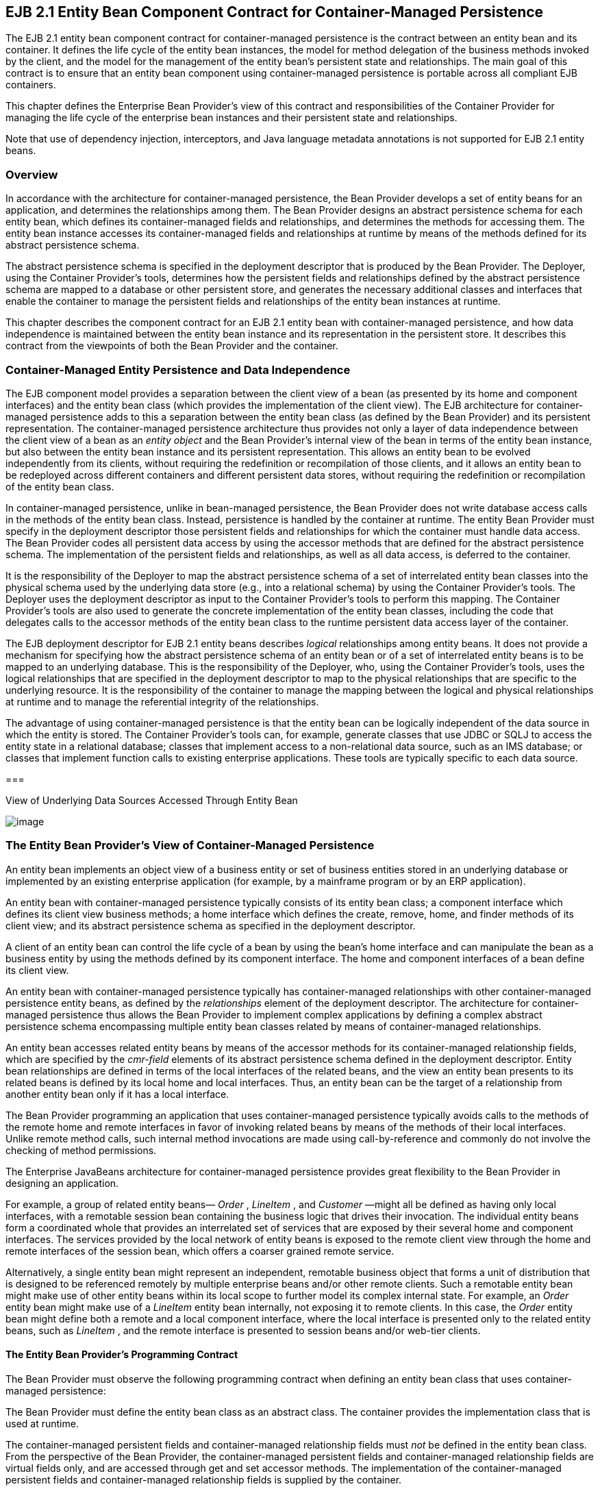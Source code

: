 [[a384]]
== EJB 2.1 Entity Bean Component Contract for Container-Managed Persistence

The EJB 2.1 entity bean component contract
for container-managed persistence is the contract between an entity bean
and its container. It defines the life cycle of the entity bean
instances, the model for method delegation of the business methods
invoked by the client, and the model for the management of the entity
bean’s persistent state and relationships. The main goal of this
contract is to ensure that an entity bean component using
container-managed persistence is portable across all compliant EJB
containers.

This chapter defines the Enterprise Bean
Provider’s view of this contract and responsibilities of the Container
Provider for managing the life cycle of the enterprise bean instances
and their persistent state and relationships.

Note that use of dependency injection,
interceptors, and Java language metadata annotations is not supported
for EJB 2.1 entity beans.

=== Overview



In accordance
with the architecture for container-managed persistence, the Bean
Provider develops a set of entity beans for an application, and
determines the relationships among them. The Bean Provider designs an
abstract persistence schema for each entity bean, which defines its
container-managed fields and relationships,
and determines the methods for accessing them. The entity bean instance
accesses its container-managed fields and
relationships at runtime by means of the methods defined for its
abstract persistence schema.

The abstract
persistence schema is specified in the deployment descriptor that is
produced by the Bean Provider. The Deployer, using the Container
Provider’s tools, determines how the persistent fields and relationships
defined by the abstract persistence schema are mapped to a database or
other persistent store, and generates the necessary additional classes
and interfaces that enable the container to manage the persistent fields
and relationships of the entity bean instances at runtime.

This chapter
describes the component contract for an EJB 2.1 entity bean with
container-managed persistence, and how data independence is maintained
between the entity bean instance and its representation in the
persistent store. It describes this contract from the viewpoints of both
the Bean Provider and the container.

=== Container-Managed Entity Persistence and Data Independence



The EJB component
model provides a separation between the client view of a bean (as
presented by its home and component interfaces) and the entity bean
class (which provides the implementation of the client view). The EJB
architecture for container-managed persistence adds to this a separation
between the entity bean class (as defined by the Bean Provider) and its
persistent representation. The container-managed persistence
architecture thus provides not only a layer of data independence between
the client view of a bean as an _entity object_ and the Bean Provider’s
internal view of the bean in terms of the entity bean instance, but also
between the entity bean instance and its persistent representation. This
allows an entity bean to be evolved independently from its clients,
without requiring the redefinition or recompilation of those clients,
and it allows an entity bean to be redeployed across different
containers and different persistent data stores, without requiring the
redefinition or recompilation of the entity bean class.

In container-managed persistence, unlike in
bean-managed persistence, the Bean Provider does not write database
access calls in the methods of the entity bean class. Instead,
persistence is handled by the container at runtime. The entity Bean
Provider must specify in the deployment descriptor those persistent
fields and relationships for which the container must handle data
access. The Bean Provider codes all
persistent data access by using the accessor methods that are defined
for the abstract persistence schema. The implementation of the
persistent fields and relationships, as well as all data access, is
deferred to the container.

It is the
responsibility of the Deployer to map the abstract persistence schema of
a set of interrelated entity bean classes into the physical schema used
by the underlying data store (e.g., into a relational schema) by using
the Container Provider’s tools. The Deployer uses the deployment
descriptor as input to the Container Provider’s tools to perform this
mapping. The Container Provider’s tools are also used to generate the
concrete implementation of the entity bean classes, including the code
that delegates calls to the accessor methods of the entity bean class to
the runtime persistent data access layer of the container.

The EJB
deployment descriptor for EJB 2.1 entity beans describes _logical_
relationships among entity beans. It does not provide a mechanism for
specifying how the abstract persistence schema of an entity bean or of a
set of interrelated entity beans is to be mapped to an underlying
database. This is the responsibility of the Deployer, who, using the
Container Provider’s tools, uses the logical relationships that are
specified in the deployment descriptor to map to the physical
relationships that are specific to the underlying resource. It is the
responsibility of the container to manage the mapping between the
logical and physical relationships at runtime and to manage the
referential integrity of the relationships.

The advantage of
using container-managed persistence is that the entity bean can be
logically independent of the data source in which the entity is stored.
The Container Provider’s tools can, for example, generate classes that
use JDBC or SQLJ to access the entity state in a relational database;
classes that implement access to a non-relational data source, such as
an IMS database; or classes that implement function calls to existing
enterprise applications. These tools are typically specific to each data
source.

===



View of Underlying Data Sources Accessed Through Entity Bean

image:EBOpt-8.png[image]

=== The Entity Bean Provider’s View of Container-Managed Persistence



An entity bean
implements an object view of a business entity or set of business
entities stored in an underlying database or implemented by an existing
enterprise application (for example, by a mainframe program or by an ERP
application).

An
entity bean with container-managed persistence typically consists of its
entity bean class; a component interface which defines its client view
business methods; a home interface which defines the create, remove,
home, and finder methods of its client view; and its abstract
persistence schema as specified in the deployment descriptor.

A client of an entity bean can control the
life cycle of a bean by using the bean’s home interface and can
manipulate the bean as a business entity by using the methods defined by
its component interface. The home and component interfaces of a bean
define its client view.

An entity bean with container-managed
persistence typically has container-managed
relationships with other container-managed persistence entity beans, as
defined by the _relationships_  element of
the deployment descriptor. The architecture for container-managed
persistence thus allows the Bean Provider to implement complex
applications by defining a complex abstract persistence schema
encompassing multiple entity bean classes related by means of
container-managed relationships.

An entity bean accesses related entity beans
by means of the accessor methods for its
container-managed relationship fields, which
are specified by the _cmr-field_  elements
of its abstract persistence schema defined in the deployment descriptor.
Entity bean relationships are defined in
terms of the local interfaces of the related beans, and the view an
entity bean presents to its related beans is defined by its local home
and local interfaces. Thus, an entity bean can be the target of a
relationship from another entity bean only if it has a local interface.

The Bean Provider programming an application
that uses container-managed persistence typically avoids calls to the
methods of the remote home and remote interfaces in favor of invoking
related beans by means of the methods of their local interfaces. Unlike
remote method calls, such internal method invocations are made using
call-by-reference and commonly do not involve the checking of method
permissions.

The Enterprise JavaBeans architecture for
container-managed persistence provides great flexibility to the Bean
Provider in designing an application.

For example, a group of related entity beans—
_Order_ , _LineItem_ , and _Customer_ —might all be defined as having
only local interfaces, with a remotable session bean containing the
business logic that drives their invocation. The individual entity beans
form a coordinated whole that provides an interrelated set of services
that are exposed by their several home and component interfaces. The
services provided by the local network of entity beans is exposed to the
remote client view through the home and remote interfaces of the session
bean, which offers a coarser grained remote service.

Alternatively, a single entity bean might
represent an independent, remotable business object that forms a unit of
distribution that is designed to be referenced remotely by multiple
enterprise beans and/or other remote clients. Such a remotable entity
bean might make use of other entity beans within its local scope to
further model its complex internal state. For example, an _Order_ entity
bean might make use of a _LineItem_ entity bean internally, not exposing
it to remote clients. In this case, the _Order_ entity bean might define
both a remote and a local component interface, where the local interface
is presented only to the related entity beans, such as _LineItem_ , and
the remote interface is presented to session beans and/or web-tier
clients.

==== The Entity Bean Provider’s Programming Contract

The Bean Provider
must observe the following programming contract when defining an entity
bean class that uses container-managed persistence:

The Bean Provider
must define the entity bean class as an abstract class. The container
provides the implementation class that is used at runtime.

The
container-managed persistent fields and
container-managed relationship fields must
_not_ be defined in the entity bean class. From the perspective of the
Bean Provider, the container-managed persistent fields and
container-managed relationship fields are virtual fields only, and are
accessed through get and set accessor methods. The implementation of the
container-managed persistent fields and container-managed relationship
fields is supplied by the container.

The
container-managed persistent fields and container-managed relationship
fields must be specified in the deployment descriptor using the
_cmp-field_ and _cmr-field_ elements respectively. The names of these
fields must be valid Java identifiers and must begin with a lowercase
letter, as determined by _java.lang.Character.isLowerCase_ .

The Bean Provider
must define the accessor methods for the container-managed persistent
fields and container-managed relationship fields as get and set methods,
using the JavaBeans conventions. The implementation of the accessor
methods is supplied by the container.

The accessor
methods must be public, must be abstract, and must bear the name of the
container-managed persistent field ( _cmp-field_ ) or container-managed
relationship field ( _cmr-field_ ) that is specified in the deployment
descriptor, and in which the first letter of the name of the cmp-field
or cmr-field has been uppercased and prefixed by “ _get_ ” or “ _set_ ”.

The accessor
methods for a container-managed relationship field must be defined in
terms of the local interface of the related entity bean, as described in
link:Ejb.html#a437[See The Entity Bean Provider’s View of
Persistent Relationships].

The accessor
methods for container-managed relationship fields for
one-to-many or
many-to-many relationships must utilize one
of the following Collection interfaces:
_java.util.Collection_ or _java.util.Set_ . The Collection interfaces
used in relationships are specified in the deployment descriptor. The
implementation of the collection classes used for the container-managed
relationship fields is supplied by the container.

An entity bean local interface type (or a
collection of such) can be the type of a cmr-field. An entity bean local
interface type (or a collection of such) cannot be the type of a
cmp-field.

The accessor
methods for the container-managed relationship fields must not be
exposed in the remote interface of an entity bean.

The local
interface types of the entity bean and of related entity beans must not
be exposed through the remote interface of the entity bean.

The collection classes that are used for
container-managed relationships must not be exposed through the remote
interface of the entity bean.

Once the primary
key for an entity bean has been set, the Bean Provider must not attempt
to change it by use of set accessor methods on the primary key
cmp-fields. The Bean Provider should therefore not expose the set
accessor methods for the primary key cmp-fields in the component
interface of the entity bean.

The Bean Provider
must ensure that the Java types assigned to the cmp-fields are
restricted to the following: Java primitive types and Java serializable
types.

[[a437]]
==== The Entity Bean Provider’s View of Persistent Relationships

An entity bean
may have relationships with other entity beans with container-managed
persistence.

Relationships may be one-to-one, one-to-many,
or many-to-many relationships.

Container-managed
relationships can exist only among entity beans within the same local
relationship scope, as defined by the _relationships_
 element in the deployment descriptor.
Container-managed relationships are defined in terms of the local
interfaces of the related beans.

Relationships may be either bidirectional or
unidirectional. If a relationship is
bidirectional, it can be navigated in both directions, whereas a
unidirectional relationship can be navigated in one direction only.

A unidirectional
relationship is implemented with a cmr-field on the entity bean instance
from which navigation can take place, and no related cmr-field on the
entity bean instance that is the target of the relationship.
Unidirectional relationships are typically used when the Bean Provider
wishes to restrict the visibility of a relationship.

An entity bean that does not have a
local interface can have only unidirectional
relationships from itself to other entity beans. The lack of a local
interface prevents other entity beans from having a relationship to it.

The bean developer navigates or manipulates
relationships by using the get and set
accessor methods for the container-managed relationship fields and the
_java.util.Collection_ API for collection-valued container-managed
relationship fields.

The Bean Provider must consider the type and
cardinality of relationships when the entity
bean classes are programmed. The get method for a cmr-field must return
either the local interface of the entity bean or a collection (either
_java.util.Collection_ or _java.util.Set_ ) of the same. The set method
for the relationship must take as an argument the entity bean’s local
interface or a collection of the same.

==== Dependent Value Classes

A dependent value class is a concrete class
that is the value of a cmp-field. A dependent value class may be a class
that the Bean Provider wishes to use internally within an entity bean
with container-managed persistence, and/or it may be a class that the
Bean Provider chooses to expose through the remote (or local) interface
of the entity bean.

A dependent value
class can be the value of a cmp-field; it cannot be the value of a
cmr-field.

The get accessor method for a cmp-field that
corresponds to a dependent value class returns a _copy_ of the dependent
value class instance. The assignment of a dependent value class value to
a cmp-field using the set accessor method causes the value to be copied
to the target cmp-field.

A dependent value class must be serializable.
The internal structure of a dependent value class is not described in
the EJB deployment descriptor.

==== Remove Protocols

The Bean Provider can specify the removal of
an entity object in two ways:

By the use of a _remove_
 method on the entity bean’s component
interface or home interface.

By the use of a _cascade-delete_
 specification in the deployment descriptor.

===== Remove Methods

{empty}When the _remove_ method is invoked on
an entity object, the container must invoke the entity Bean Provider’s
_ejbRemove_  method as described in Section
link:Ejb.html#a1279[See Container’s View]. After the Bean
Provider’s _ejbRemove_ method returns (and prior to returning to the
client), the container must remove the entity object from all
relationships in which it participates, and then remove its persistent
representation. link:#a3368[4]

Once an entity has been removed from a
relationship, the accessor methods for any relationships to the entity
will reflect this removal. An accessor method for a one-to-one or
many-to-one relationship to the entity will return null; and an accessor
method for a many-to-many relationship to the entity will return a
collection from which the entity object has been removed.

The container must detect any subsequent
attempt to invoke an accessor method on the removed entity object and
throw the _java.rmi.NoSuchObjectException_ if the client is a remote
client or the _javax.ejb.NoSuchObjectLocalException_ if the client is a
local client. The container must detect an attempt to assign a removed
entity object as the value of a cmr-field of another object (whether as
an argument to a set accessor method or as an argument to a method of
the _java.util.Collection_ API) and throw the
_java.lang.IllegalArgumentException_ .

After removing the entity object from all
relationships and removing its persistent representation, the container
must then cascade the removal to all entity beans with which the entity
had been previously in container-managed relationships for which the
_cascade-delete_ option was specified.

More than one relationship may be affected by
the removal of an entity object, as in the following example. Once the
shipping address object used by the _Order_ bean has been removed, the
billing address accessor method will also return null.

public void changeAddress()

 Address a = createAddress();

 setShippingAddress(a);

 setBillingAddress(a);

 //both relationships now reference the same
entity object

 getShippingAddress().remove();

 if (getBillingAddress() == null) // it must
be

 ...

 else ...

 // this is impossible....

The _remove_ method, alone, causes only the
entity on which it is invoked to be removed. It does not cause the
deletion to be cascaded to other entity objects. In order for the
deletion of one entity object to be automatically cascaded to another,
the _cascade-delete_  mechanism should be
used.

===== Cascade-delete

The
_cascade-delete_ deployment descriptor element is used within a
particular relationship to specify that the lifetime of one or more
entity objects is dependent upon the lifetime of another entity object.

The
_cascade-delete_ deployment descriptor element is contained within the
_ejb-relationship-role_ element. The _cascade-delete_ element can only
be specified for an _ejb-relationship-role_ element contained in an
_ejb-relation_ element if the _other_ _ejb-relationship-role_ element in
the same _ejb-relation_ element specifies a _multiplicity_ of _One_ .
The _cascade-delete_ option cannot be specified for a many-to-many
relationship. The deletion of one entity object can only be cascaded to
cause the deletion of other entity objects if the first entity object is
in a one-to-one or one-to-many relationship with those other entity
objects.

If an entity is deleted, and the
_cascade-delete_ deployment descriptor element is specified for a
related entity bean, then the removal is cascaded to cause the removal
of the related entity object or objects. As with the _remove_ operation,
the removal triggered by the _cascade-delete_ option causes the
container to invoke the _ejbRemove_ method on the entity bean instance
that is to be removed before the persistent representation of that
entity object is removed. Once an entity has been removed from a
relationship because of a cascaded delete, the accessor methods for any
relationships to the entity will reflect this removal. An accessor
method for a one-to-one or many-to-one relationship to the entity will
return null; and an accessor method for a many-to-many relationship to
the entity will return a collection from which the entity object has
been removed. After removing the entity object from all relationships
and removing its persistent representation, the container must then
cascade the removal to all entity beans with which the entity had been
previously been in container-managed relationships for which the
_cascade-delete_ option was specified.

The use of _cascade-delete_ causes only the
entity object or objects in the relationship for which it is specified
to be deleted. It does not cause the deletion to be further cascaded to
other entity objects, unless they are participants in relationship roles
for which _cascade-delete_ has also been specified.

==== Identity of Entity Objects

From the viewpoint of the Bean Provider,
entity objects have a runtime object
identity that is maintained by the container.

The container maintains the persistent
identity of an entity object on the basis of its primary key.

The primary key
of an entity bean may or may not be visible as one or more cmp-fields of
the instance, depending on the way in which it is specified. The Bean
Provider specifies the primary key as described in
link:Ejb.html#a1820[See Primary Keys]. Once it has been set, the
Bean Provider must not attempt to change the value of a primary key
field by means of a set method on its cmp-fields.

When a new instance of an entity bean whose
primary key fields are visible in the entity
bean class is created, the Bean Provider must use the
_ejbCreate<METHOD>_ method to set all the primary key fields of the
entity bean instance before the instance can participate in a
relationship, e.g. be used in a set accessor method for a cmr-field. The
Bean Provider must not reset a primary key value by means of a set
method on any of its cmp-fields after it has been set in the
_ejbCreate<METHOD>_ method. If the Bean Provider attempts to reset a
primary key value, the container must throw the
_java.lang.IllegalStateException_ .

Note that the container’s implementation of
the referential integrity semantics for container-managed relationships
must not cause the value of the primary key to change.

The Bean Provider should not use untrimmed or
blank-padded string-valued primary key fields. Use of untrimmed primary
key fields may cause comparison operations based on primary keys to
fail, and may result in non-portable behavior. If untrimmed strings are
used in primary key fields or other cmp-fields, the container or
database system may trim them.

[[a496]]
==== Semantics of Assignment for Relationships

The assignment operations for
container-managed relationships have a
special semantics that is determined by the referential integrity
semantics for the relationship multiplicity.

In the case of a one-to-one relationship,
when the Bean Provider uses a set accessor method to assign an object
from a cmr-field in one instance to a cmr-field of the _same
relationship type_ (i.e., as defined by the _ejb-relation_ and
_ejb-relationship-role_ deployment descriptor elements) in another
instance, the object is effectively _moved_ and the value of the source
cmr-field is set to null in the same transaction context. If the
argument to the set accessor method is not of the same type as the
cmr-field, the container must throw the
_java.lang.IllegalArgumentException_ .

In the case of a one-to-many or many-to-many
relationship, either the _java.util.Collection_ API or a set accessor
method may be used to manipulate the contents of a collection-valued
cmr-field. These two approaches are discussed below.

===== Use of the java.util.Collection API to Update Relationships

The methods of the _java.util.Collection_ API
for the container-managed collections used
for collection-valued cmr-fields have the usual semantics, with the
following exception: the _add_ and _addAll_ methods applied to
container-managed collections in one-to-many relationships have a
special semantics that is determined by the
referential integrity of one-to-many
relationships.

If the argument to the _add_
 method is already an element of a
collection-valued relationship field of the _same relationship type_ as
the target collection (as defined by the _ejb-relation_ and
_ejb-relationship-role_ deployment descriptor elements), it is removed
from this first relationship and added, in the same transaction context,
to the target relationship (i.e., it is effectively moved from one
collection of the relationship type to the other). For example, if there
is a one-to-many relationship between field offices and sales
representatives, adding a sales representative to a new field office
will have the effect of removing him or her from his or her current
field office. If the argument to the _add_ method is not an element of a
collection-valued relationship of the _same relationship type_ , it is
simply added to the target collection and not removed from its current
collection, if any.

The _addAll_
method, when applied to a target collection in a one-to-many
relationship, has similar semantics, applied to the members of its
collection argument individually.

Note that in the case of many-to-many
relationships, adding an element or elements to the contents of a
collection-valued cmr-field has no effect on the source collection, if
any. For example, if there is a many-to-many relationship between
customers and sales representatives, a customer can be added to the set
of customers handled by a particular sales representative without
affecting the set of customers handled by any other sales
representative.

When the _java.util.Collection_
 API is used to manipulate the contents of
container-managed relationship fields, the argument to any Collection
method defined with a single Object parameter must be of the element
type of the collection defined for the target cmr-field. The argument
for any collection-valued parameter must be a _java.util.Collection_ (or
_java.util.Set_ ), all of whose elements are of the element type of the
collection defined for the target cmr-field. If an argument is not of
the correct type for the relationship, the container must throw the
_java.lang.IllegalArgumentException_ .

The Bean Provider should exercise caution
when using an Iterator over a collection in a container-managed
relationship. In particular, the Bean Provider should not modify the
container-managed collection while the iteration is in progress in any
way that causes elements to be added or removed, other than by the
_java.util.Iterator.remove()_  method. If
elements are added or removed from the underlying container-managed
collection used by an iterator other than by the
_java.util.Iterator.remove()_ method, the container should throw the
_java.lang.IllegalStateException_ on the next operation on the iterator.

The following example illustrates how
operations on container-managed relationships that affect the contents
of a collection-valued cmr-field viewed through an iterator can be
avoided. Because there is a one-to-many relationship between field
offices and sales representatives, adding a sales representative to a
new field office causes the sales representative to be removed from the
current field office.

Collection nySalesreps =
nyOffice.getSalesreps();

Collection sfSalesreps =
sfOffice.getSalesreps();



Iterator i = nySalesreps.iterator();

Salesrep salesrep;



// a wrong way to transfer the salesrep

while (i.hasNext()) \{

 salesrep = (Salesrep)i.next();

 sfSalesreps.add(salesrep); // removes
salesrep from nyOffice

}



// this is a correct and safe way to transfer
the salesrep

while (i.hasNext()) \{

 salesrep = (Salesrep)i.next();

 i.remove();

 sfSalesreps.add(salesrep);

}



===== Use of Set Accessor Methods to Update Relationships

The semantics of a
set accessor method, when applied to a
collection-valued cmr-field, is also determined by the
referential integrity semantics associated
with the multiplicity of the relationship. The identity of the
collection object referenced by a cmr-field does not change when a set
accessor method is executed.

In the case of a one-to-many relationship, if
a collection of entity objects is assigned from a cmr-field of in one
instance to a cmr-field of the same relationship type in another
instance, the objects in the collection are effectively moved. The
contents of the collection of the target instance are replaced with the
contents of the collection of the source instance, but the _identity_ of
the collection object containing the instances in the relationship does
not change. The source cmr-field references the same collection object
as before (i.e., the identity of the collection object is preserved),
but the collection is empty.

The Bean Provider can thus use the set method
to move objects between the collections referenced by cmr-fields of the
same relationship type in different instances. The
set accessor method, when applied to a
cmr-field in a one-to-many relationship thus has the semantics of the
_java.util.Collection_ methods _clear_ , followed by _addAll_ , applied
to the target collection; and _clear_ , applied to the source
collection. It is the responsibility of the container to transfer the
contents of the collection instances in the same transaction context.

Note that if the collection that is passed to
the cmr setter method is an unmanaged collection (i.e., not itself the
value of a collection-valued cmr-field), the same requirements apply in
the case that the collection contains entity objects that already
participate in a one-to-many relationship of the same relationship type
as the target cmr-field.

In the following example, the telephone
numbers associated with the billing address of an _Order_ bean instance
are transferred to the shipping address. Billing address and shipping
address are different instances of the same local interface type,
_Address_ . _Address_ is related to _TelephoneNumber_ in a one-to-many
relationship. The example illustrates how a Bean Provider uses the set
method to move a set of instances.

public void changeTelephoneNumber() \{

 Address a = getShippingAddress();

 Address b = getBillingAddress();

 Collection c = b.getTelephoneNumbers();


a.setTelephoneNumbers(b.getTelephoneNumbers());

 if (c.isEmpty()) \{ // must be true...

 ...

}

In the case of a
many-to-many relationship, if the value of a
cmr-field is assigned to a cmr-field of the same relationship type in
another instance, the objects in the collection of the first instance
are assigned as the contents of the cmr-field of the second instance.
The identities of the collection objects referenced by the cmr-fields do
not change. The contents of the collections are shared, but not the
collections themselves. The set accessor method, when applied to a
cmr-field in a many-to-many relationship thus has the semantics of the
_java.util.Collection_ methods _clear_ , followed by _addAll_ , applied
to the target collection.

For example, if there is a many-to-many
relationship between customers and sales representatives, assigning the
set of customers of one sales representative to the another sales
representative will result in both sales representatives handling the
same customers. If the second sales representative originally handled a
different group of customers, those customers will no longer be handled
by that sales representative.

public void shareCustomers(SalesRep rep) \{

 setCustomers(rep.getCustomers());

 // the customers are shared among the sales
reps

}

The following section,
link:Ejb.html#a558[See Assignment Rules for Relationships],
defines the semantics of assignment for relationships in further detail.

[[a558]]
==== Assignment Rules for Relationships

This section
defines the semantics of assignment and collection manipulation in
one-to-one, one-to-many, and many-to-many container-managed
relationships.

The figures make
use of two entity beans, with local interface types A and B. Instances
with local interface type _A_ are typically designated as _a1_ ,...,
_an_ ; instances with local interface type _B_ are typically designated
as _b1_ ,..., _bm_ . Interface _A_ exposes accessor methods _getB_ and
_setB_ for navigable relationships with _B_ : _getB_ returns an instance
of _B_ or a collection of instances of _B_ , depending on the
multiplicity of the relationship. Similarly, _B_ exposes accessor
methods _getA_ and _setA_ for navigable relationships with _A_ .

All changes in each subsection are assumed to
be applied to the figure labeled “Before change” at the beginning of the
subsection (i.e., changes are not cumulative). The results of changes
are designated graphically as well as in conditional expressions
expressed in the Java _TM_ programming language.

===== One-to-one Bidirectional Relationships



image:EBOpt-9.png[image]

Before change:

B b1 = a1.getB();

B b2 = a2.getB();

Change:

 _a1.setB(a2.getB());_

Expected result:

(b2.isIdentical(a1.getB())) &&

(a2.getB() == null) &&

(b1.getA() == null) &&

(a1.isIdentical(b2.getA()))



image:EBOpt-10.png[image]

===== One-to-one Unidirectional Relationships



image:EBOpt-11.png[image]

Before change:

B b1 = a1.getB();

B b2 = a2.getB();

Change:

 _a1.setB(a2.getB());_

Expected result:

 _(b2.isIdentical(a1.getB())) && (_ a2.getB()
=== null)



image:EBOpt-12.png[image]

===== One-to-many Bidirectional Relationships



image:EBOpt-13.png[image]

Before change:

Collection b1 = a1.getB();

Collection b2 = a2.getB();

B b11, b12, ... , b1n; // members of b1

B b21, b22, ... , b2m; // members of b2



Change:

 _a1.setB(a2.getB());_

Expected result:

(a2.getB().isEmpty()) &&

(b2.isEmpty()) &&

(b1 == a1.getB()) &&

(b2 == a2.getB()) &&

(a1.getB().contains(b21)) &&

(a1.getB().contains(b22)) && ... &&

(a1.getB().contains(b2m)) &&

(b11.getA() == null) &&

(b12.getA() == null) && ... &&

(b1n.getA() == null) &&

(a1.isIdentical(b21.getA())) &&

(a1.isIdentical(b22.getA())) && ...&&

(a1.isIdentical(b2m.getA()))



image:EBOpt-14.png[image]

Change:

 _b2m.setA(b1n.getA());_

Expected result:

(b1.contains(b11)) &&

(b1.contains(b12)) && ... &&

(b1.contains(b1n)) &&

(b1.contains(b2m)) &&

(b2.contains(b21)) &&

(b2.contains(b22)) && ... &&

(b2.contains(b2m_1)) &&

(a1.isIdentical(b11.getA())) &&

(a1.isIdentical(b12.getA())) && ... &&

(a1.isIdentical(b1n.getA())) &&

(a2.isIdentical(b21.getA())) &&

(a2.isIdentical(b22.getA())) && ... &&

(a2.isIdentical(b2m_1.getA())) &&

(a1.isIdentical(b2m.getA()))



image:EBOpt-15.png[image]

Change:

a1.getB().add(b2m);

Expected result:

(b1.contains(b11)) &&

(b1.contains(b12)) && ... &&

(b1.contains(b1n)) &&

(b1.contains(b2m)) &&

(b2.contains(b21)) &&

(b2.contains(b22)) && ... &&

(b2.contains(b2m_1)) &&

(a1.isIdentical(b11.getA())) &&

(a1.isIdentical(b12.getA())) && ... &&

(a1.isIdentical(b1n.getA())) &&

(a2.isIdentical(b21.getA())) &&

(a2.isIdentical(b22.getA())) && ... &&

(a2.isIdentical(b2m_1.getA())) &&

(a1.isIdentical(b2m.getA()))



image:EBOpt-16.png[image]

Change:

a1.getB().remove(b1n);

Expected result:

(b1n.getA() == null) &&

(b1 == a1.getB()) &&

(b1.contains(b11)) &&

(b1.contains(b12)) && ... &&

(b1.contains(b1n_1)) &&

!(b1.contains(b1n))



image:EBOpt-17.png[image]

===== One-to-many Unidirectional Relationships



image:EBOpt-18.png[image]

Before change:

Collection b1 = a1.getB();

Collection b2 = a2.getB();

B b11, b12, ... , b1n; // members of b1

B b21, b22, ... , b2m; // members of b2

Change:

 _a1.setB(a2.getB());_

Expected result:

(a2.getB().isEmpty()) &&

(b2.isEmpty()) &&

(b1 == a1.getB()) &&

(b2 == a2.getB()) &&

(a1.getB().contains(b21)) &&

(a1.getB().contains(b22)) && ... &&

(a1.getB().contains(b2m))



image:EBOpt-19.png[image]

Change:

a1.getB().add(b2m);

Expected result:

(b1 == a1.getB()) &&

(b1.contains(b2m))



image:EBOpt-20.png[image]

Change:

a1.getB().remove(b1n);

Expected result:

(a1.getB().contains(b11)) &&

(a1.getB().contains(b12)) && ... &&

(a1.getB().contains(b1n_1)) &&

!(a1.getB().contains(b1n)) &&



image:EBOpt-21.png[image]

===== Many-to-one Unidirectional Relationships



image:EBOpt-22.png[image]

Before change:

B b11, b12, ... , b1n;

B b21, b22, ... , b2m;

// the following is true

// (a1.isIdentical(b11.getA())) && ... &&
(a1.isIdentical(b1n.getA() )) &&

// (a2.isIdentical(b21.getA())) && ... &&
(a2.isIdentical(b2m.getA() ))

Change:

 _b1j.setA(b2k.getA());_

Expected result:

(a1.isIdentical(b11.getA())) &&

(a1.isIdentical(b12.getA())) &&

...

(a2.isIdentical(b1j.getA())) &&

...

(a1.isIdentical(b1n.getA())) &&

(a2.isIdentical(b21.getA())) &&

(a2.isIdentical(b22.getA())) &&

...

(a2.isIdentical(b2k.getA())) &&

...

(a2.isIdentical(b2m.getA()))



image:EBOpt-23.png[image]

===== Many-to-many Bidirectional Relationships



image:EBOpt-24.png[image]

Before change the following holds:

(a1.getB().contains(b1)) &&

(a1.getB().contains(b2)) &&

(a2.getB().contains(b1)) &&

(a2.getB().contains(b2)) &&

(a2.getB().contains(b3)) &&

(a3.getB().contains(b2)) &&

(a3.getB().contains(b3)) &&

(a3.getB().contains(b4)) &&

(a4.getB().contains(b3)) &&

(a4.getB().contains(b4)) &&

(a4.getB().contains(b5)) &&

(a5.getB().contains(b4)) &&

(a5.getB().contains(b5)) &&

(b1.getA().contains(a1)) &&

(b1.getA().contains(a2)) &&

(b2.getA().contains(a1)) &&

(b2.getA().contains(a2)) &&

(b2.getA().contains(a3)) &&

(b3.getA().contains(a2)) &&

(b3.getA().contains(a3)) &&

(b3.getA().contains(a4)) &&

(b4.getA().contains(a3)) &&

(b4.getA().contains(a4)) &&

(b4.getA().contains(a5)) &&

(b5.getA().contains(a4)) &&

(b5.getA().contains(a5)) &&



Change:

 _a1.setB(a3.getB());_

Expected result:

(a1.getB().contains(b2)) &&

(a1.getB().contains(b3)) &&

(a1.getB().contains(b4)) &&

(a3.getB().contains(b2)) &&

(a3.getB().contains(b3)) &&

(a3.getB().contains(b4)) &&

(b1.getA().contains(a2)) &&

(b2.getA().contains(a1)) &&

(b2.getA().contains(a2)) &&

(b2.getA().contains(a3)) &&

(b3.getA().contains(a1)) &&

(b3.getA().contains(a2)) &&

(b3.getA().contains(a3)) &&

(b3.getA().contains(a4)) &&

(b4.getA().contains(a1)) &&

(b4.getA().contains(a3)) &&

(b4.getA().contains(a4)) &&

(b4.getA().contains(a5))



image:EBOpt-25.png[image]

Change:

a1.getB().add(b3);

Expected result:

(a1.getB().contains(b1)) &&

(a1.getB().contains(b2)) &&

(a1.getB().contains(b3)) &&

(b3.getA().contains(a1)) &&

(b3.getA().contains(a2)) &&

(b3.getA().contains(a3)) &&

(b3.getA().contains(a4)) &&



image:EBOpt-26.png[image]

Change:

a2.getB().remove(b2);

Expected result:

(a2.getB().contains(b1)) &&

(a2.getB().contains(b3)) &&

(b2.getA().contains(a1)) &&

(b2.getA().contains(a3))



image:EBOpt-27.png[image]

===== Many-to-many Unidirectional Relationships



image:EBOpt-28.png[image]

Before change the following holds:

(a1.getB().contains(b1)) &&

(a1.getB().contains(b2)) &&

(a2.getB().contains(b1)) &&

(a2.getB().contains(b2)) &&

(a2.getB().contains(b3)) &&

(a3.getB().contains(b2)) &&

(a3.getB().contains(b3)) &&

(a3.getB().contains(b4)) &&

(a4.getB().contains(b3)) &&

(a4.getB().contains(b4)) &&

(a4.getB().contains(b5)) &&

(a5.getB().contains(b4)) &&

(a5.getB().contains(b5)) &&

Change:

 _a1.setB(a3.getB());_

Expected Result:

(a1.getB().contains(b2)) &&

(a1.getB().contains(b3)) &&

(a1.getB().contains(b4)) &&

(a3.getB().contains(b2)) &&

(a3.getB().contains(b3)) &&

(a3.getB().contains(b4)) &&



image:EBOpt-29.png[image]

Change:

a1.getB().add(b3);

Expected result:

(a1.getB().contains(b1)) &&

(a1.getB().contains(b2)) &&

(a1.getB().contains(b3))



image:EBOpt-30.png[image]

Change:

a2.getB().remove(b2);

Expected result:

(a2.getB().contains(b1)) &&

(a2.getB().contains(b3))



image:EBOpt-31.png[image]

==== Collections Managed by the Container

The collections
that are used in the representation of one-to-many and many-to-many
container-managed relationships are implemented and managed by the
container. The following semantics apply to these collections:

It is the responsibility of the container to
preserve the runtime identity of the collection objects used in
container-managed relationships.

There is no constructor available to the Bean
Provider for the container-managed collections.

If there are no related values for a given
container-managed relationship, the get accessor method for that
cmr-field returns an empty collection (and not _null_ ).

It is the responsibility of the container to
raise the _java.lang.IllegalArgumentException_
 if the Bean Provider attempts to assign
_null_ as the value of a collection-valued cmr-field by means of the set
accessor method.

It is the responsibility of the container to
ensure that when the _java.util.Collection_
API is used to manipulate the contents of container-managed relationship
fields, the argument to any Collection method defined with a single
Object parameter must be of the element type of the collection defined
for the target cmr-field. The argument for any collection-valued
parameter must be a _java.util.Collection_ (or _java.util.Set_ ), all of
whose elements are of the element type of the collection defined for the
target cmr-field. If an argument is not of the correct type for the
relationship, the container must throw the
_java.lang.IllegalArgumentException_ .

It is the responsibility of the container to
throw the _java.lang.IllegalStateException_
if an attempt is made to modify a container-managed collection
corresponding to a multivalued cmr-field using the
_java.util.Collection_ API outside of the transaction context in which
the collection object was initially materialized.

It is the responsibility of the container to
throw the _java.lang.IllegalStateException_ if an attempt is made to use
a _java.util.Iterator_  for a
container-managed collection in a transaction context other than that in
which the iterator was obtained.

==== Non-persistent State

The Bean Provider
may use instance variables in the entity
bean instance to maintain non-persistent state, e.g. a JMS connection.

The Bean Provider can use instance variables
to store values that depend on the persistent state of the entity bean
instance, although this use is not encouraged. The Bean Provider should
use the ejbLoad method to resynchronize the
values of any instance variables that depend on the entity bean’s
persistent state. In general, any non-persistent state that depends on
the persistent state of an entity bean should be recomputed during the
ejbLoad method.

The Bean Provider should exercise care in
passing the contents of instance variables as the arguments or results
of method invocations when local interfaces are used. In general, the
Bean Provider should avoid passing state that is maintained in instance
variables as the argument or result of a local method invocation.

==== The Relationship Between the Internal View and the Client View

In designing the
entity bean, the Bean Provider should keep in mind the following:

The classes that are exposed by the
remote interface are decoupled from the
persistence layer. Instances of these classes are passed to and from the
client by value.

The classes that are exposed by the
local interface of the bean may be tightly
coupled to the bean’s internal state. Instances of these classes are
passed to and from the client by reference and may therefore be modified
by the client. The Bean Provider should exercise care in determining
what is exposed through the local interface of the bean.

===== Restrictions on Remote Interfaces

The following restrictions apply to the
remote interface of an entity bean with container-managed persistence.

The Bean Provider must not expose the get and
set methods for container-managed relationship fields or the persistent
_Collection_ classes that are used in container-managed relationships
through the remote interface of the bean.

The Bean Provider must not expose local
interface types or local home interface types through the remote
interface or remote home interface of the bean.

The Bean Provider must not expose the
container-managed collection classes that are used for relationships
through the remote interface of the bean.

The Bean Provider must not expose timers or
timer handles through the remote interface of the bean.

Dependent value classes can be exposed in the
remote interface or remote home interface and can be included in the
client ejb-jar file.

The Bean Provider is free to expose get and
set methods that correspond to cmp-fields of the entity bean through the
bean’s remote interface.

==== Mapping Data to a Persistent Store

This
specification does not prescribe how the abstract persistence schema of
an entity bean should be mapped to a relational (or other) schema of a
persistent store, or define how such a mapping is described.

==== Example

link:Ejb.html#a861[See Relationship
Example] illustrates an _Order_ entity bean with relationships to line
items and customers, which are other entity beans within the same local
scope. _Product_ is indirectly related to _Order_ by means of the
relationship between _LineItem_ and _Product_ . Sample code for the
_OrderBean_ class follows the figure.

===



[[a861]]Relationship Example

image:EBOpt-32.png[image]





package com.acme.order;



// This example shows the implementation of
OrderBean, the

// entity bean class for the OrderEJB entity
bean. OrderEJB has

// container-managed relationships with the
entity beans

// CustomerEJB and LineItemEJB.

// This example illustrates the use of local
interfaces.



import java.util.Collection;

import java.util.Vector;

import java.util.Date;



import javax.naming.*;



public abstract class OrderBean implements
javax.ejb.EntityBean \{



 private javax.ejb.EntityContext context;



 // define status codes for processing



 static final int BACKORDER = 1;

 static final int SHIPPED = 2;

 static final int UNSHIPPED = 3;



 // get and set methods for the cmp fields



 public abstract int getOrderStatus();

 public abstract void setOrderStatus(int
orderStatus);



 public abstract boolean getCreditApproved();

 public abstract void
setCreditApproved(boolean creditapproved);



 public abstract Date getOrderDate();

 public abstract void setOrderDate(Date
orderDate);



 // get and set methods for the relationship
fields



 public abstract Collection getLineItems();

 public abstract void setLineItems(Collection
lineitems);



 public abstract Customer getCustomer();

 public abstract void setCustomer(Customer
customer);



 // business methods.





 // addLineItem:

 // This method is used to add a line item.

 // It creates the lineitem object and adds
it to the

 // persistent managed relationship.



 public void addLineItem(Product product,

 int quantity,

 Address address)

 throws InsufficientInfoException

 \{

 // create a new line item

 if (validAddress(address)) \{

 // Address is a legacy class. It is a
dependent value

 // class that is available both in the
client and in

 // the entity bean, and is serializable.

 // We will use the address as the value of a
cmp field

 // of lineItem.



 try \{

 Context ic = new InitialContext();

 LineItemLocalHome litemLocalHome =

 (LineItemLocalHome)ic.lookup("LineItemEJB");

 LineItem litem = litemLocalHome.create();



 litem.setProduct(product);

 litem.setQuantity(quantity);


litem.setTax(calculateTax(product.getPrice(),

 quantity,

 address));

 litem.setStatus(UNSHIPPED);

 // set the address for the line item to be
shipped

 litem.setAddress(address);

 // The lineItem entity bean uses a dependent
value

 // class to represent the dates for the
order status.

 // This class holds shipment date, expected
shipment

 // date, credit approval date, and inventory

 // dates which are internal to the order
fullfillment

 // process. Not all this information will be
available

 // to the client.



 Dates dates = new Dates();

 litem.setDates(dates);

 getLineItems().add(litem);

 } catch (Exception someexception) \{}

 } else \{

 throw new InsufficientInfoException();

 }

 }





 // getOrderLineItems:

 // This method makes a view of the lineitems
that are in this

 // order available in the client. It makes
only the relevant

 // information visible to the client and
hides the internal

 // details of the representation of the
lineitem

 public Collection getOrderLineItems() \{

 Vector clientlineitems = new Vector();

 Collection lineitems = getLineItems();

 java.util.Iterator iterator =
lineitems.iterator();

 // ClientLineItem is a value class that is
used in

 // the client view.

 // The entity Bean Provider abstracts from
the persistent

 // representation of the line item to
construct the client

 // view.

 ClientLineItem clitem;

 while (iterator.hasNext()) \{

 LineItem litem = (LineItem)iterator.next();

 clitem = new ClientLineItem();

 // only the name of the product is available
in the

 // client view


clitem.setProductName(litem.getProduct().getName());

 clitem.setQuantity(litem.getQuantity());

 // the client view gets a specific
descriptive message

 // depending on the line item status.

 clitem.setCurrentStatus(

 statusCodeToString(litem.getStatus()));

 // address is not copied to the client view.

 // as this class includes other information
with

 // respect to the order handing that should
not be

 // available to the client. Only the
relevant info

 // is copied.

 int lineitemStatus = litem.getStatus();

 if ( lineitemStatus == BACKORDER) \{

 clitem.setShipDate(

 litem.getDates().getExpectedShipDate());

 } else if (lineitemStatus == SHIPPED) \{

 clitem.setShipDate(

 litem.getDates().getShippedDate());

 }

 //add the new line item

 clientlineitems.add(clitem);

 }

 // return the value objects to the client

 return clientlineitems;

 }



 // other methods internal to the entity bean
class

 ...



 // other javax.ejb.EntityBean methods

 ...

}


[[a1013]]
==== The Bean Provider’s View of the Deployment Descriptor

The persistent fields (cmp-fields) and
relationships (cmr-fields) of an entity bean must be declared in the
deployment descriptor.

The deployment descriptor provides the
following information about the abstract persistence schemas of entity
beans and their container-managed
relationships:

An _ejb-name_ element for each entity bean.
The _ejb-name_ must be a valid Java identifier and must be unique within
the _ejb-name_ elements of the ejb-jar file.

An _abstract-schema-name_ element for each
entity bean. The _abstract-schema-name_ must be a valid Java identifier
and must be unique within the _abstract-schema-name_ elements of the
ejb-jar file. The _abstract-schema-name_ element is used in the
specification of EJB QL queries.

{empty}A set of _ejb-relation_ elements, each
of which contains a pair of _ejb-relationship-role_ elements to describe
the two roles in the relationship.link:#a3369[5]

Each _ejb-relationship-role_ element
describes a relationship role: its name, its multiplicity within a
relation, and its navigability. It specifies the name of the _cmr-field_
that is used from the perspective of the relationship participant. The
_cmr-field-type_ element must be specified if the type of the cmr-field
is _java.util.Collection_ or _java.util.Set_ . Each relationship role
refers to an entity bean by means of an ejb-name element contained in
the _relationship-role-source_ element.

The following example shows a deployment
descriptor segment that defines the abstract persistence schema for a
set of related entity beans. The deployment descriptor elements for
container-managed persistence and relationships are described further in
Chapter link:Ejb.html#a3273[See Deployment Descriptor].

<ejb-jar>



...



<enterprise-beans>

...

</enterprise-beans>



<relationships>



<!--

ONE-TO-MANY: Order LineItem

-->



 <ejb-relation>


<ejb-relation-name>Order-LineItem</ejb-relation-name>

 <ejb-relationship-role>

 <ejb-relationship-role-name>

 order-has-lineitems

 </ejb-relationship-role-name>

 <multiplicity>One</multiplicity>

 <relationship-role-source>

 <ejb-name>OrderEJB</ejb-name>

 </relationship-role-source>

 <cmr-field>

 <cmr-field-name>lineItems</cmr-field-name>

 <cmr-field-type>java.util.Collection

 </cmr-field-type>

 </cmr-field>

 </ejb-relationship-role>



 <ejb-relationship-role>


<ejb-relationship-role-name>lineitem-belongsto-order

 </ejb-relationship-role-name>

 <multiplicity>Many</multiplicity>

 <cascade-delete/>

 <relationship-role-source>

 <ejb-name>LineItemEJB</ejb-name>

 </relationship-role-source>

 <cmr-field>

 <cmr-field-name>order</cmr-field-name>

 </cmr-field>

 </ejb-relationship-role>

 </ejb-relation>



<!--

ONE-TO-MANY unidirectional relationship:

Product is not aware of its relationship with
LineItem

-->



 <ejb-relation>


<ejb-relation-name>Product-LineItem</ejb-relation-name>



 <ejb-relationship-role>

 <ejb-relationship-role-name>

 product-has-lineitems

 </ejb-relationship-role-name>

 <multiplicity>One</multiplicity>

 <relationship-role-source>

 <ejb-name>ProductEJB</ejb-name>

 </relationship-role-source>

 <!-- since Product does not know about
LineItem

 there is no cmr field in Product for
accessing

 Lineitem

 -->

 </ejb-relationship-role>



 <ejb-relationship-role>

 <ejb-relationship-role-name>

 lineitem-for-product

 </ejb-relationship-role-name>

 <multiplicity>Many</multiplicity>

 <relationship-role-source>

 <ejb-name>LineItemEJB</ejb-name>

 </relationship-role-source>

 <cmr-field>

 <cmr-field-name>product</cmr-field-name>

 </cmr-field>

 </ejb-relationship-role>



 </ejb-relation>





<!--

ONE-TO-MANY: Order Customer:

-->



 <ejb-relation>


<ejb-relation-name>Order-Customer</ejb-relation-name>



 <ejb-relationship-role>

 <ejb-relationship-role-name>

 customer-has-orders

 </ejb-relationship-role-name>

 <multiplicity>One</multiplicity>

 <relationship-role-source>

 <ejb-name>CustomerEJB</ejb-name>

 </relationship-role-source>

 <cmr-field>

 <cmr-field-name>orders</cmr-field-name>

 <cmr-field-type>java.util.Collection

 </cmr-field-type>

 </cmr-field>

 </ejb-relationship-role>



 <ejb-relationship-role>

 <ejb-relationship-role-name>

 order-belongsto-customer

 </ejb-relationship-role-name>

 <multiplicity>Many</multiplicity>

 <relationship-role-source>

 <ejb-name>OrderEJB</ejb-name>

 </relationship-role-source>

 <cmr-field>

 <cmr-field-name>customer</cmr-field-name>

 </cmr-field>

 </ejb-relationship-role>



 </ejb-relation>







</relationships>



...



</ejb-jar>

=== The Entity Bean Component Contract



This section specifies the container-managed
persistence contract between an entity bean and its container.

==== Runtime Execution Model of Entity Beans

This subsection
describes the runtime model and the classes
used in the description of the contract between an entity bean and its
container. link:Ejb.html#a1155[See Overview of the Entity Bean
Runtime Execution Model] shows an overview of the runtime model. The
client of an entity bean may be a local client or it may be a remote
client.

===



[[a1155]]Overview of the Entity Bean Runtime Execution Model

image:EBOpt-33.png[image]

An enterprise bean is an object whose class
is provided by the Bean Provider. The class of an entity bean with
container-managed persistence is abstract. The concrete bean class is
generated by the Container Provider’s tools at deployment time. The
container is also responsible for providing the implementation of the
_java.util.Collection_ classes that are used in maintaining the
container-managed relationships of the entity bean.

An entity _EJBObject_
 or
EJBLocalObject is an object whose class was
generated at deployment time by the Container Provider’s tools. A client
never references an entity bean instance directly—a client always
references an entity EJBObject or EJBLocalObject whose class is
generated by the Container Provider’s tools. The entity EJBObject class
implements an entity bean’s remote interface. The entity EJBLocalObject
class implements an entity bean’s local interface. A related entity bean
never references another entity bean instance directly—a related entity
bean, like any other local client of an entity bean, always references
an entity EJBLocalObject whose class is generated by the Container
Provider’s tools.

An entity _EJBHome_
 or EJBLocalHome
object provides life cycle operations
(create, find, remove) for its entity objects as well as home business
methods, which are business methods that are not specific to an entity
bean instance. The class for the entity EJBHome or EJBLocalHome object
is generated by the Container Provider’s tools at deployment time. The
entity EJBHome or EJBLocalHome object implements the entity bean’s
remote or local home interface that was defined by the Bean Provider.

==== Container Responsibilities

The following are the container
responsibilities for the management of persistent state.

===== Container-Managed Fields

An entity bean with container-managed
persistence relies on the container to perform
persistent data access on behalf of the
entity bean instances. The container transfers data between an entity
bean instance and the underlying resource manager. The container also
implements the creation, removal, and lookup of the entity object in the
underlying database.

The container
transfers data between the entity bean and the underlying data source as
a result of the execution of the entity bean’s methods. Because of the
requirement that all data access occur through the
accessor methods, the container can
implement both eager and
lazy loading and storing schemes.

The container is responsible for implementing
the entity bean class by providing the implementation of the get and set
accessor methods for its abstract persistence schema. The container is
allowed to use Java serialization to store the container-managed
persistent fields (cmp-fields).

The container must also manage the mapping
between primary keys and EJBLocalObjects or
EJBObjects. If both a remote and a local interface are specified for the
entity bean, the container must manage the mapping between EJBObjects
and EJBLocalObjects.

Because the container is free to optimize the
delivery of persistent data to the bean instance (for example, by the
use of lazy loading strategies), the contents of the entity bean
instance and the contents of container-managed collections may not be
fully materialized.

===== Container-Managed Relationships

The container
maintains the relationships among entity beans.

It is the responsibility of the container to
maintain the referential integrity of the
container-managed relationships, as described in
link:Ejb.html#a496[See Semantics of Assignment for
Relationships], in accordance with the semantics of the relationship
type as specified in the deployment descriptor. For example, if an
entity bean is added to a collection corresponding to the
container-managed relationship field of another entity bean, the
container-managed relationship field of the first entity bean must also
be updated by the container in the same transaction context.

It is the responsibility of the container to
throw the _java.lang.IllegalArgumentException_
 when the argument to a set method in a
relationship is an instance of the wrong relationship type or a
collection containing instances of the wrong type, or when an argument
to a method of the _java.util.Collection_
API used to manipulate a collection-valued container-managed
relationship field is an instance of the wrong type or a collection that
contains instances of the wrong type (see Section
link:Ejb.html#a496[See Semantics of Assignment for
Relationships]).

It is the responsibility of the container to
throw the _java.lang.IllegalStateException_
when a method of the _java.util.Collection_ API is used to access a
collection-valued cmr-field within a transaction context other than the
transaction context in which the cmr-field was initially materialized.
For example, if the container-managed collection is returned as the
result of a local interface method with transaction attribute
_RequiresNew_ , and the client attempts to access the collection, the
container must throw the _IllegalStateException_ .

It is the responsibility of the container to
throw the _java.lang.IllegalStateException_ when a _java.util.Iterator_
 is used to access a collection-valued
cmr-field within a transaction context other than the transaction
context in which the iterator was initially obtained.

=== Instance Life Cycle Contract Between the Bean and the Container



This section
describes the part of the component contract between the entity bean and
the container that relates to the management of the entity bean
instance’s life cycle.

==== Instance Life Cycle

===



[[a1191]]Life Cycle of an Entity Bean Instance.

image:EBOpt-34.png[image]

An entity bean
instance is in one of the following three states:

It does not exist.

Pooled state. An instance in the pooled state
is not associated with any particular entity object identity.

Ready state. An instance in the ready state
is assigned an entity object identity.

The following
steps describe the life cycle of an entity bean instance:

An entity bean instance’s life starts when
the container creates the instance using newInstance. The container then
invokes the setEntityContext method to pass the instance a reference to
the EntityContext interface. The EntityContext interface allows the
instance to invoke services provided by the container and to obtain the
information about the caller of a client-invoked method.

The instance enters the pool of available
instances. Each entity bean has its own pool. While the instance is in
the available pool, the instance is not associated with any particular
entity object identity. All instances in the pool are considered
equivalent, and therefore any instance can be assigned by the container
to any entity object identity at the transition to the ready state.
While the instance is in the pooled state, the container may use the
instance to execute any of the entity bean’s finder methods (shown as
_ejbFind<METHOD>_ in the diagram) or any of the entity bean’s home
methods (shown ejbHome<METHOD> in the diagram). The instance does _not_
move to the ready state during the execution of a finder or a home
method. An _ejbSelect<METHOD>_ method may be called by an entity bean’s
home method while the instance is in the pooled state.

An instance transitions from the
pooled state to the
ready state when the container selects that
instance to service a client call to an entity object or an _ejbTimeout_
method. There are two possible transitions from the pooled to the ready
state: through the _ejbCreate<METHOD>_ and _ejbPostCreate<METHOD>_
methods, or through the _ejbActivate_ method. The container invokes the
_ejbCreate<METHOD>_ and _ejbPostCreate<METHOD>_ methods when the
instance is assigned to an entity object during entity object creation
(i.e., when the client invokes a create method on the entity bean’s home
object). The container invokes the _ejbActivate_ method on an instance
when an instance needs to be activated to service an invocation on an
existing entity object—this occurs because there is no suitable instance
in the ready state to service the client’s call or the _ejbTimeout_
method.

When an entity bean instance is in the ready
state, the instance is associated with a specific entity object
identity. While the instance is in the ready state, the container can
synchronize the state of the instance with the state of the entity in
the underlying data source whenever it determines the need to, in the
process invoking the _ejbLoad_ and _ejbStore_ methods zero or more
times. A business method can be invoked on the instance zero or more
times. The _ejbTimeout_ method can be invoked on the instance zero or
more times. Invocations of the _ejbLoad_ and _ejbStore_ methods can be
arbitrarily mixed with invocations of business methods and _ejbTimeout_
method invocations. An _ejbSelect<METHOD>_ method can be called by a
business method (or _ejbLoad_ or _ejbStore_ method or _ejbTimeout_
method ) while the instance is in the ready state.

The container can choose to
passivate an entity bean instance within a
transaction. To passivate an instance, the container first invokes the
ejbStore method to allow the instance to prepare itself for the
synchronization of the database state with the instance’s state, and
then the container invokes the ejbPassivate
method to return the instance to the pooled state.

Eventually, the container will transition the
instance to the pooled state. There are
three possible transitions from the ready to the pooled state: through
the _ejbPassivate_ method, through the _ejbRemove_ method, and because
of a transaction rollback for _ejbCreate_ , _ejbPostCreate_ , or
_ejbRemove_ (not shown in link:Ejb.html#a1191[See Life Cycle of
an Entity Bean Instance.]). The container invokes the _ejbPassivate_
method when the container wants to disassociate the instance from the
entity object identity without removing the entity object. The container
invokes the _ejbRemove_ method when the container is removing the entity
object (i.e., when the client invoked the _remove_ method on the entity
object’s component interface or a _remove_ method on the entity bean’s
home interface). If _ejbCreate_ , _ejbPostCreate_ , or _ejbRemove_ is
called and the transaction rolls back, the container will transition the
bean instance to the pooled state.

When the instance is put back into the pool,
it is no longer associated with an entity object identity. The container
can assign the instance to any entity object within the same entity bean
home.

The container can remove an instance in the
pool by calling the _unsetEntityContext_
method on the instance.

Notes:

The EntityContext
interface passed by the container to the instance in the
setEntityContext method is an interface, not a class that contains
static information. For example, the result of the
EntityContext.getPrimaryKey method might be different each time an
instance moves from the pooled state to the ready state, and the result
of the getCallerPrincipal and isCallerInRole methods may be different in
each business method.

A RuntimeException thrown from any method of
an entity bean class (including the business methods and the callbacks
invoked by the container) results in the transition to the “does not
exist” state. The container must not invoke any method on the instance
after a RuntimeException has been caught. From the caller’s perspective,
the corresponding entity object continues to exist. The client can
continue accessing the entity object through its component interface
because the container can use a different entity bean instance to
delegate the client’s requests. Exception handling is described further
in Chapter link:Ejb.html#a3210[See Exception Handling].

The container is not required to maintain a
pool of instances in the pooled state. The
pooling approach is an example of a possible implementation, but it is
not the required implementation. Whether the container uses a pool or
not has no bearing on the entity bean coding
style.

==== Bean Provider’s Entity Bean Instance’s View

The following describes the entity bean
instance’s view of the contract as seen by the Bean Provider:

The entity Bean
Provider is responsible for implementing the following methods in the
abstract entity bean class:

A public
constructor that takes no arguments.

 _public void setEntityContext(EntityContext
ic)_ ;

A container uses
this method to pass a reference to the EntityContext interface to the
entity bean instance. If the entity bean instance needs to use the
EntityContext interface during its lifetime, it must remember the
EntityContext interface in an instance variable.

This method executes with an unspecified
transaction context (Refer to EJB Core Contracts and Requirements
document link:Ejb.html#a3339[See EJB 3.2 Core Contracts and
Requirements. http://jcp.org/en/jsr/detail?id=345] Subsection “Handling
of Methods that Run with an unspecified transaction context” for how the
container executes methods with an unspecified transaction context). An
identity of an entity object is not available during this method. The
entity bean must not attempt to access its persistent state and
relationships using the accessor methods during this method.

The instance can take advantage of the
setEntityContext() method to allocate any resources that are to be held
by the instance for its lifetime. Such resources cannot be specific to
an entity object identity because the instance might be reused during
its lifetime to serve multiple entity object identities.

 _public void unsetEntityContext();_

A container
invokes this method before terminating the life of the instance.

This method executes with an unspecified
transaction context. An identity of an entity object is not available
during this method. The entity bean must not attempt to access its
persistent state and relationships using the accessor methods during
this method.

The instance can take advantage of the
_unsetEntityContext_ method to free any resources that are held by the
instance. (These resources typically had been allocated by the
setEntityContext method.)

 _public PrimaryKeyClass
ejbCreate<METHOD>(...)_ ;

There are
zerolink:#a3370[6] or more ejbCreate<METHOD> methods, whose
signatures match the signatures of the create<METHOD> methods of the
entity bean’s home interface. The container invokes an
_ejbCreate<METHOD>_ method on an entity bean instance when a client
invokes a matching create<METHOD> method on the entity bean’s home
interface.

The entity Bean Provider’s responsibility is
to initialize the instance in the ejbCreate<METHOD> methods from the
input arguments, using the get and set accessor methods, such that when
the _ejbCreate<METHOD>_ method returns, the persistent representation of
the instance can be created. The entity Bean Provider is guaranteed that
the values that will be initially returned by the instance’s get methods
for container-managed fields will be the Java language defaults (e.g. 0
for integer, null for pointers), except for collection-valued
cmr-fields, which will have the empty collection (or set) as their
value. The entity Bean Provider must not attempt to modify the values of
cmr-fields in an _ejbCreate<METHOD>_ method. This should be done in the
_ejbPostCreate<METHOD>_ method instead.

{empty}The entity object created by the
_ejbCreate<METHOD>_ method must have a unique primary key. This means
that the primary key must be different from the primary keys of all the
existing entity objects within the same home. However, it is legal to
reuse the primary key of a previously removed entity object. The
implementation of the Bean Provider’s _ejbCreate<METHOD>_ methods should
be coded to return a null.link:#a3371[7]

An _ejbCreate<METHOD>_ method executes in the
transaction context determined by the transaction attribute of the
matching create<METHOD> method. The database insert operations are
performed by the container within the same transaction context after the
Bean Provider’s ejbCreate<METHOD> method completes.

 _public void ejbPostCreate<METHOD>(...);_

For each
ejbCreate<METHOD> method, there is a matching ejbPostCreate<METHOD>
method that has the same input parameters but whose return type is
_void_ . The container invokes the matching ejbPostCreate<METHOD> method
on an instance after it invokes the ejbCreate<METHOD> method with the
same arguments. The instance can discover the primary key by calling
_getPrimaryKey_ on its entity context object.

The entity object identity is available
during the ejbPostCreate<METHOD> method. The instance may, for example,
obtain the component interface of the associated entity object and pass
it to another enterprise bean as a method argument.

The entity Bean Provider may use the
_ejbPostCreate<METHOD>_ to set the values of cmr-fields to complete the
initialization of the entity bean instance.

An _ejbPostCreate<METHOD>_ method executes in
the same transaction context as the previous ejbCreate<METHOD> method.

 _public void ejbActivate();_

The container
invokes this method on the instance when the container picks the
instance from the pool and assigns it to a specific entity object
identity. The ejbActivate method gives the entity bean instance the
chance to acquire additional resources that it needs while it is in the
ready state.

This method executes with an unspecified
transaction context. The entity bean must not attempt to access its
persistent state or relationships using the accessor methods during this
method.

The instance can obtain the identity of the
entity object via the getPrimaryKey, _getEJBLocalObject_ , or
getEJBObject method on the entity context. The instance can rely on the
fact that the primary key and entity object identity will remain
associated with the instance until the completion of ejbPassivate or
ejbRemove.

 _public void ejbPassivate()_ ; +
The container invokes this method on an
instance when the container decides to disassociate the instance from an
entity object identity, and to put the instance back into the pool of
available instances. The _ejbPassivate_ method gives the instance the
chance to release any resources that should not be held while the
instance is in the pool. (These resources typically had been allocated
during the _ejbActivate_ method.)

This method executes with an unspecified
transaction context. The entity bean must not attempt to access its
persistent state or relationships using the accessor methods during this
method.

The instance can still obtain the identity of
the entity object via the getPrimaryKey, _getEJBLocalObject_ , or
getEJBObject method of the EntityContext interface.

 _public void ejbRemove()_ ;

The container
invokes the ejbRemove method on an entity bean instance in response to a
client-invoked remove operation on the entity bean’s home or component
interface or as the result of a cascade-delete operation. The instance
is in the ready state when ejbRemove is invoked and it will be entered
into the pool when the method completes.

The entity Bean Provider can use the
ejbRemove method to implement any actions that must be done before the
entity object’s persistent representation is removed.

The container synchronizes the instance’s
state before it invokes the ejbRemove method. This means that the state
of the instance at the beginning of the ejbRemove method is the same as
it would be at the beginning of a business method.

This method and the database delete
operation(s) execute in the transaction context determined by the
transaction attribute of the remove method that triggered the
_ejbRemove_ method. The instance can still obtain the identity of the
entity object via the getPrimaryKey, getEJBLocalObject, or getEJBObject
method of the EntityContext interface.

After the entity Bean Provider’s ejbRemove
returns, and in the same transaction context, the container removes the
entity bean from all relationships in which it participates before
removing the entity object’s persistent representation.

Since the instance will be entered into the
pool, the state of the instance at the end of this method must be
equivalent to the state of a passivated instance. This means that the
instance must release any resource that it would normally release in the
ejbPassivate method.

 _public void ejbLoad()_ ;

When the
container needs to synchronize the state of an enterprise bean instance
with the entity object’s persistent state, the container calls the
_ejbLoad_ method.

The entity Bean Provider can assume that the
instance’s persistent state has been loaded just before the ejbLoad
method is invoked. It is the responsibility of the Bean Provider to use
the _ejbLoad_ method to recompute or initialize the values of any
instance variables that depend on the entity bean’s persistent state. In
general, any transient state that depends on the persistent state of an
entity bean should be recalculated using the ejbLoad method. The entity
bean can use the ejbLoad method, for instance, to perform some
computation on the values returned by the accessor methods (for example,
uncompressing text fields).

This method executes in the transaction
context determined by the transaction attribute of the business method
or _ejbTimeout_ method that triggered the ejbLoad method.

 _public void ejbStore();_

When the
container needs to synchronize the state of the entity object’s
persistent state with the state of the enterprise bean instance, the
container first calls the ejbStore method on the instance.

The entity Bean Provider should use the
ejbStore method to update the instance using the accessor methods before
its persistent state is synchronized. For example, the ejbStore method
may perform compression of text before the text is stored in the
database.

The Bean Provider can assume that after the
_ejbStore_ method returns, the persistent state of the instance is
synchronized.

This method executes in the same transaction
context as the previous ejbLoad or ejbCreate method invoked on the
instance. All business methods or the _ejbTimeout_ method invoked
between the previous ejbLoad or ejbCreate _<METHOD>_ method and this
ejbStore method are also invoked in the same transaction context.

public <primary key type or collection>
ejbFind<METHOD>(...);

The Bean Provider
of an entity bean with container-managed persistence does not write the
finder (ejbFind<METHOD>) methods.

The finder methods are generated at the
entity bean deployment time using the Container Provider’s tools. The
syntax for the Bean Provider’s specification of finder methods is
described in the link:Ejb.html#a1840[See EJB QL: EJB 2.1 Query
Language for Container-Managed Persistence Query Methods].

public <type> ejbHome<METHOD>(...);

The container
invokes this method on the instance when the container selects the
instance to execute a matching client-invoked <METHOD> home method. The
instance is in the pooled state (i.e., it is not assigned to any
particular entity object identity) when the container selects the
instance to execute the ejbHome<METHOD> method on it, and it is returned
to the pooled state when the execution of the ejbHome<METHOD> method
completes.

The ejbHome<METHOD> method executes in the
transaction context determined by the transaction attribute of the
matching <METHOD> home method, as described in EJB Core Contracts and
Requirements document link:Ejb.html#a3339[See EJB 3.2 Core
Contracts and Requirements. http://jcp.org/en/jsr/detail?id=345]
Subsection “Container-Managed Transaction Demarcation for Business
Methods”.

The entity Bean Provider provides the
implementation of the ejbHome<METHOD> method. The entity bean must not
attempt to access its persistent state or relationships using the
accessor methods during this method because a home method is not
specific to a particular bean instance.

public abstract <type> _e_
jbSelect<METHOD>(...);

The Bean Provider
may provide zero or more select methods. A select method is a query
method that is not directly exposed to the client in the home or
component interface. The Bean Provider typically calls a select method
within a business method.

The Bean Provider defines the select methods
as _abstract_ methods.

The select methods are generated at the
entity bean deployment time using the Container Provider’s tools.

The syntax for the specification of select
methods is described in link:Ejb.html#a1840[See EJB QL: EJB 2.1
Query Language for Container-Managed Persistence Query Methods].

The ejbSelect<METHOD> method executes in the
transaction context determined by the transaction attribute of the
invoking business method.

 _public void ejbTimeout(...);_

The container invokes the _ejbTimeout_ method
on an instance when a timer for the instance has expired. The
_ejbTimeout_ method notifies the instance of the time-based event and
allows the instance to execute the business logic to handle it.

The _ejbTimeout_ method executes in the
transaction context determined by its transaction attribute.

[[a1279]]
==== Container’s View

This subsection
describes the container’s view of the state management contract. The
container must call the following methods:

 _public void setEntityContext(ec)_ ;

The container
invokes this method to pass a reference to the EntityContext interface
to the entity bean instance. The container must invoke this method after
it creates the instance, and before it puts the instance into the pool
of available instances.

The container invokes this method with an
unspecified transaction context. At this point, the EntityContext is not
associated with any entity object identity.

 _public void unsetEntityContext()_ ;

The container
invokes this method when the container wants to reduce the number of
instances in the pool. After this method completes, the container must
not reuse this instance.

The container invokes this method with an
unspecified transaction context.

 _public_ _PrimaryKeyClass_
_ejbCreate<METHOD>(...)_ ; +
_public void ejbPostCreate<METHOD>(...)_ ;

The container
invokes these two methods during the creation of an entity object as a
result of a client invoking a create<METHOD> method on the entity bean’s
home interface.

The container invokes the ejbCreate<METHOD>
method whose signature matches the create<METHOD> method invoked by the
client.

Prior to invoking the ejbCreate<METHOD>
method provided by the Bean Provider, the container must ensure that the
values that will be initially returned by the instance’s get methods for
container-managed fields will be the Java language defaults (e.g. 0 for
integer, null for pointers), except for collection-valued cmr-fields,
which must have the empty collection (or set) as their value.

The container is responsible for calling the
_ejbCreate<METHOD>_ method, for obtaining the primary key fields of the
newly created entity object persistent representation, and for creating
an entity EJBObject reference and/or EJBLocalObject reference for the
newly created entity object. The container must establish the primary
key before it invokes the ejbPostCreate<METHOD> method.

The entity object created by the
_ejbCreate<METHOD>_ method must have a unique primary key. This means
that the primary key must be different from the primary keys of all the
existing entity objects within the same home. However, it is legal to
reuse the primary key of a previously removed entity object. The
container may, but is not required to, throw the _DuplicateKeyException_
on the Bean Provider’s attempt to create an entity object with a
duplicate primary keylink:#a3372[8].

The container may create the representation
of the entity in the database immediately, or it can defer it to a later
time (for example to the time after the matching ejbPostCreate<METHOD>
has been called, or to the end of the transaction), depending on the
caching strategy that it uses.

The container then invokes the matching
ejbPostCreate<METHOD> method with the same arguments on the instance to
allow the instance to fully initialize itself. The instance can discover
the primary key by calling the getPrimaryKey method on its entity
context object.

Finally, the container returns the entity
object’s remote interface (i.e., a reference to the entity EJBObject) to
the client if the client is a remote client or the entity object’s local
interface (i.e., a reference to the entity EJBLocalObject) if the client
is a local client.

The container must invoke the ejbCreate
_<METHOD>_ and ejbPostCreate _<METHOD>_ methods and create the
representation of the persistent instance in the database in the
transaction context determined by the transaction attribute of the
matching create<METHOD> method, as described in EJB Core Contracts and
Requirements document link:Ejb.html#a3339[See EJB 3.2 Core
Contracts and Requirements. http://jcp.org/en/jsr/detail?id=345]
Subsection “Container-Managed Transaction Demarcation for Business
Methods”.

 _public void ejbActivate()_ ;

The container
invokes this method on an entity bean instance at activation time (i.e.,
when the instance is taken from the pool and assigned to an entity
object identity). The container must ensure that the primary key of the
associated entity object is available to the instance if the instance
invokes the getPrimaryKey, _getEJBLocalObject_ , or getEJBObject method
on its EntityContext interface.

The container invokes this method with an
unspecified transaction context.

Note that instance is not yet ready for the
delivery of a business method. The container must still invoke the
ejbLoad method prior to a business method.

 _public void ejbPassivate()_ ;

The container
invokes this method on an entity bean instance at passivation time
(i.e., when the instance is being disassociated from an entity object
identity and moved into the pool). The container must ensure that the
identity of the associated entity object is still available to the
instance if the instance invokes the getPrimaryKey, _getEJBLocalObject_
, or getEJBObject method on its entity context.

The container invokes this method with an
unspecified transaction context.

Note that if the instance state has been
updated by a transaction, the container must first invoke the ejbStore
method on the instance before it invokes ejbPassivate on it.

 _public void ejbRemove();_

The container
invokes the ejbRemove method in response to a client-invoked remove
operation on the entity bean’s home or component interface or as the
result of a cascade-delete operation. The instance is in the ready state
when _ejbRemove_ is invoked and it will be entered into the pool when
the method completes.

The container synchronizes the instance’s
state before it invokes the ejbRemove method. This means that the
persistent state of the instance at the beginning of the ejbRemove
method is the same as it would be at the beginning of a business method
(i.e., if the instance is not already synchronized from the state in the
database, the container must invoke _ejbLoad_ before it invokes
_ejbRemove_ ).

The container must ensure that the identity
of the associated entity object is still available to the instance in
the _ejbRemove_ method (i.e., the instance can invoke the getPrimaryKey,
_getEJBLocalObject_ , or getEJBObject method on its EntityContext in the
_ejbRemove_ method).

After the entity Bean Provider’s ejbRemove
method returns, and in the same transaction context, the container
removes the entity bean instance from all relationships in which it
participates and then removes the entity object’s persistent
representation.

The container may delete the representation
of the entity in the database immediately, or it can defer it to a later
time (for example to the end of the transaction), depending on the
caching strategy that it uses.

The container must ensure that the ejbRemove
method and database delete operations are performed in the transaction
context determined by the transaction attribute of the invoked remove
method, as described in EJB Core Contracts and Requirements document
link:Ejb.html#a3339[See EJB 3.2 Core Contracts and Requirements.
http://jcp.org/en/jsr/detail?id=345] Subsection “Container-Managed
Transaction Demarcation for Business Methods”.

 _public void ejbLoad()_ ;

When the
container needs to synchronize the state of an enterprise bean instance
with the entity object’s state in the database, the container calls the
_ejbLoad_ method. Depending on its caching strategy, the container may
first read the entity object’s state from the database, before invoking
the _ejbLoad_ method, or it may use a lazy loading strategy in making
this state visible to the instance.

The exact times that the container invokes
_ejbLoad_ depend on the configuration of the component and the
container, and are not defined by the EJB architecture. Typically, the
container will call _ejbLoad_ before the first business method within a
transaction or before invoking the _ejbTimeout_ method on an instance.

The container must invoke this method in the
transaction context determined by the transaction attribute of the
business method or _ejbTimeout_ method that triggered the ejbLoad
method.

 _public void ejbStore()_ ;

When the
container needs to synchronize the state of the entity object in the
database with the state of the enterprise bean instance, the container
calls the ejbStore method on the instance. This synchronization always
happens at the end of a transaction, unless the bean is specified as
read-only (see section link:Ejb.html#a1342[See Read-only Entity
Beans]). However, the container may also invoke this method when it
passivates the instance in the middle of a transaction, or when it needs
to transfer the most recent state of the entity object to another
instance for the same entity object in the same transaction.

The container must invoke this method in the
same transaction context as the previous ejbLoad, ejbCreate _<METHOD>_ ,
or _ejbTimeout_ method invoked on the instance. All business methods or
the _ejbTimeout_ method invoked between the previous ejbLoad or
ejbCreate _<METHOD>_ method and this ejbStore method are also invoked in
the same transaction context.

After the _ejbStore_ method returns, the
container may store the persistent state of the instance to the
database, depending on its caching strategy. If the container uses a
lazy storing caching strategy, it is the container’s responsibility to
write the representation of the persistent object to the database in the
same transaction context as that of the _ejbStore_ method.

public <primary key type or collection>
ejbFind<METHOD>(...);

The implementation of the _ejbFind<METHOD>_
 method is supplied by the container.

The container invokes the ejbFind<METHOD>
method on an instance when a client invokes a matching find<METHOD>
method on the entity bean’s home interface. The container must pick an
instance that is in the pooled state (i.e., the instance is not
associated with any entity object identity) for the execution of the
ejbFind<METHOD> method. If there is no instance in the pooled state, the
container creates one and calls the setEntityContext method on the
instance before dispatching the finder method.

The container must invoke the ejbFind<METHOD>
method in the transaction context determined by the transaction
attribute of the matching find method, as described in EJB Core
Contracts and Requirements document link:Ejb.html#a3339[See EJB
3.2 Core Contracts and Requirements.
http://jcp.org/en/jsr/detail?id=345] Subsection “Container-Managed
Transaction Demarcation for Business Methods”.

The container is responsible for ensuring
that updates to the states of all entity beans in the same transaction
context as the _ejbFind<METHOD>_ method and whose abstract schema types
are accessed in the method’s EJB QL query are visible in the results of
the _ejbFind<METHOD>_ method. Before invoking the _ejbFind<METHOD>_
method, the container must first synchronize the state of those entity
bean instances by invoking the _ejbStore_ method on them. This
requirement does not apply to the _ejbFindByPrimaryKey_ method. The
results of the _ejbFindByPrimaryKey_ method, however, must reflect the
entities that have been created or removed within the same transaction
context.

After the ejbFind<METHOD> method completes,
the instance remains in the pooled state. The container may, but is not
required to, immediately activate the objects that were located by the
finder using the transition through the ejbActivate method.

If the ejbFind<METHOD> method is declared to
return a single primary key, the container creates an entity EJBObject
(EJBLocalObject) reference for the primary key and returns it to the
client (local client). If the ejbFind<METHOD> method is declared to
return a collection of primary keys, the container creates a collection
of entity EJBObject (EJBLocalObject) references for the primary keys
returned from the ejbFind<METHOD> method, and returns the collection to
the client (local client).

The implementations of the finder methods are
generated at the entity bean deployment time using the Container
Provider’s tools.

public __ <type> __ ejbSelect<METHOD>(...);

A select method
is a query method that is not directly exposed to the client in the home
or component interface. The Bean Provider typically calls a select
method within a business method or home method.

A select method executes in the transaction
context determined by the transaction attribute of the invoking business
method.

The container is responsible for ensuring
that all updates to the states of all entity beans in the same
transaction context as the _ejbSelect<METHOD>_ method and whose abstract
schema types are accessed in the EJB QL query for the
_ejbSelect<METHOD>_ method are visible in the results of the
_ejbSelect<METHOD> method_ by invoking the _ejbStore_ method on those
entity bean instances.

The implementations of the select methods are
generated at the entity bean deployment time using the Container
Provider’s tools.

public <type> ejbHome<METHOD>(...);

The container
invokes the ejbHome<METHOD> method on an instance when a client invokes
a matching <METHOD> home method on the entity bean’s home interface. The
container must pick an instance that is in the pooled state (i.e., the
instance is not associated with any entity object identity) for the
execution of the ejbHome<METHOD> method. If there is no instance in the
pooled state, the container creates one and calls the setEntityContext
method on the instance before dispatching the home method.

After the ejbHome<METHOD> method completes,
the instance remains in the pooled state.

The container must invoke the ejbHome<METHOD>
method in the transaction context determined by the transaction
attribute of the matching <METHOD> home method, as described in EJB Core
Contracts and Requirements document link:Ejb.html#a3339[See EJB
3.2 Core Contracts and Requirements.
http://jcp.org/en/jsr/detail?id=345] Subsection “Container-Managed
Transaction Demarcation for Business Methods”.


 _public void ejbTimeout(...);_

The container invokes the _ejbTimeout_ method
on the instance when a timer with which the entity has been registered
expires. If there is no suitable instance in the ready state, the
container must activate an instance, invoking the _ejbActivate_ method
and transitioning it to the ready state.

The container invokes the _ejbTimeout_ method
in the context of a transaction determined by its transaction attribute.

[[a1342]]
==== Read-only Entity Beans

Compliant implementations of this
specification may optionally support read-only entity beans. A read-only
entity bean is an entity bean whose instances are not intended to be
updated and/or created by the application. Read-only beans are best
suited for situations where the underlying data never changes or changes
infrequently.

{empty}Containers that support read-only
beans do not call the _ejbStore_ method on them. The _ejbLoad_ method
should typically be called by the container when the state of the bean
instance is initially loaded from the database, or at designated refresh
intervals.link:#a3373[9]

{empty}If a read-only bean is used, the state
of such a bean should not be updated by the application, and the
behavior is unspecified if this occurs.link:#a3374[10]

Read-only beans are designated by
vendor-specific means that are outside the scope of this specification,
and their use is therefore not portable.

==== The EntityContext Interface

A container
provides the entity bean instances with an _EntityContext_ , which gives
the entity bean instance access to the instance’s context maintained by
the container. The _EntityContext_ interface has the following methods:

The _getEJBObject_ method returns the entity
bean’s remote interface.

The _getEJBHome_ method returns the entity
bean’s remote home interface.

The _getEJBLocalObject_ method returns the
entity bean’s local interface.

The _getEJBLocalHome_ method returns the
entity bean’s local home interface.

The _getCallerPrincipal_ method returns the
_java.security.Principal_ that identifies the invoker.

The _isCallerInRole_ method tests if the
entity bean instance’s caller has a particular role.

The _setRollbackOnly_ method allows the
instance to mark the current transaction such that the only outcome of
the transaction is a rollback.

The _getRollbackOnly_ method allows the
instance to test if the current transaction has been marked for
rollback.

The _getPrimaryKey_ method returns the entity
bean’s primary key.

The _getTimerService_ method returns the
_javax.ejb.TimerService_ interface.

The _getUserTransaction_ method returns the
_javax.transaction.UserTransaction_ interface. Entity bean instances
must not call this method.

The _lookup_ method enables the entity bean
to look up its environment entries in the JNDI naming context.

==== Operations Allowed in the Methods of the Entity Bean Class

Table
link:Ejb.html#a1367[See Operations Allowed in the Methods of an
Entity Bean] defines the methods of an entity bean class in which the
enterprise bean instances can access the methods of the
javax.ejb.EntityContext interface, the java:comp/env environment naming
context, resource managers, _TimerService_ and _Timer_ methods, the
_EntityManager_ and _EntityManagerFactory_ methods, and other enterprise
beans.

If an entity bean instance attempts to invoke
a method of the EntityContext interface, and the access is not allowed
in Table link:Ejb.html#a1367[See Operations Allowed in the
Methods of an Entity Bean], the container must throw the
java.lang.IllegalStateException.

If a entity bean instance attempts to invoke
a method of the _TimerService_ or _Timer_ interface and the access is
not allowed in Table link:Ejb.html#a1367[See Operations Allowed
in the Methods of an Entity Bean], the container must throw the
java.lang.IllegalStateException.

If an entity bean instance attempts to access
a resource manager, an enterprise bean, an entity manager or entity
manager factory, and the access is not allowed in Table
link:Ejb.html#a1367[See Operations Allowed in the Methods of an
Entity Bean], the behavior is undefined by the EJB architecture.

===



[[a1367]]Operations Allowed in the Methods of an Entity
Bean

Bean method

Bean method can perform the following
operations

constructor

-

setEntityContext

unsetEntityContext

EntityContext methods: getEJBHome,
getEJBLocalHome, lookup



JNDI access to java:comp/env

ejbCreate

EntityContext methods: getEJBHome,
getEJBLocalHome, getCallerPrincipal, getRollbackOnly, isCallerInRole,
setRollbackOnly, getTimerService, lookup

JNDI access to java:comp/env

Resource manager access

Enterprise bean access

EntityManagerFactory access

EntityManager access

ejbPostCreate

EntityContext methods: getEJBHome,
getEJBLocalHome, getCallerPrincipal, getRollbackOnly, isCallerInRole,
setRollbackOnly, getEJBObject _, getEJBLocalObject,_ getPrimaryKey,
getTimerService, lookup

JNDI access to java:comp/env

Resource manager access

Enterprise bean access

Timer service or Timer methods

EntityManagerFactory access

EntityManager access

ejbRemove

EntityContext methods: getEJBHome,
getEJBLocalHome, getCallerPrincipal, getRollbackOnly, isCallerInRole,
setRollbackOnly, getEJBObject _, getEJBLocalObject_ , getPrimaryKey,
getTimerService, lookup

JNDI access to java:comp/env

Resource manager access

Enterprise bean access

Timer service or Timer methods

EntityManagerFactory access

EntityManager access

ejbHome

EntityContext methods: getEJBHome,
getEJBLocalHome, getCallerPrincipal, getRollbackOnly, isCallerInRole,
setRollbackOnly, getTimerService, lookup

JNDI access to java:comp/env

Resource manager access

Enterprise bean access

EntityManagerFactory access

EntityManager access

ejbActivate

ejbPassivate

EntityContext methods: getEJBHome,
getEJBLocalHome, getEJBObject, getEJBLocalObject, getPrimaryKey,
getTimerService, lookup

JNDI access to java:comp/env

ejbLoad

ejbStore

EntityContext methods: getEJBHome,
getEJBLocalHome, getCallerPrincipal, getRollbackOnly, isCallerInRole,
setRollbackOnly, getEJBObject, getEJBLocalObject, getPrimaryKey,
getTimerService, lookup

JNDI access to java:comp/env

Resource manager access

Enterprise bean access

Timer service or Timer methods

EntityManagerFactory access

EntityManager access

business method

from component interface

EntityContext methods: getEJBHome,
getEJBLocalHome, getCallerPrincipal, getRollbackOnly, isCallerInRole,
setRollbackOnly, getEJBObject, getEJBLocalObject, getPrimaryKey,
getTimerService, lookup

JNDI access to java:comp/env

Resource manager access

Enterprise bean access

Timer service or Timer methods

EntityManagerFactory access

EntityManager access

ejbTimeout

EntityContext methods: getEJBHome,
getEJBLocalHome, getRollbackOnly, setRollbackOnly, getCallerPrincipal,
isCallerInRole, getEJBObject, getEJBLocalObject, getPrimaryKey,
getTimerService, lookup

JNDI access to java:comp/env

Resource manager access

Enterprise bean access

Timer service or Timer methods

EntityManagerFactory access

EntityManager access

Additional restrictions:

The getRollbackOnly and setRollbackOnly
methods of the EntityContext interface should be used only in the
enterprise bean methods that execute in the context of a transaction.
The container must throw the java.lang.IllegalStateException if the
methods are invoked while the instance is not associated with a
transaction.

Reasons for disallowing operations:

Invoking the getEJBObject,
_getEJBLocalObject_ , and getPrimaryKey methods is disallowed in the
entity bean methods in which there is no entity object identity
associated with the instance.

Invoking the _getEJBObject_ and _getEJBHome_
methods is disallowed if the entity bean does not define a remote client
view.

Invoking the _getEJBLocalObject_ and
_getEJBLocalHome_ methods is disallowed if the entity bean does not
define a local client view.

Invoking the getRollbackOnly and
setRollbackOnly methods is disallowed in the entity bean methods for
which the container does not have a meaningful transaction context.

Accessing resource managers and enterprise
beans, including accessing the persistent state of an entity bean
instance, is disallowed in the entity bean methods for which the
container does not have a meaningful transaction context or client
security context.

[[a1446]]
==== Finder Methods

An entity bean’s
home interface defines one or more finder
methodslink:#a3375[11], one for each way to find an entity
object or collection of entity objects within the home. The name of each
finder method starts with the prefix “ _find_ ”, such as
_findLargeAccounts_ . The arguments of a finder method are used in the
implementation of the query for the finder method to locate the
requested entity objects.

Every finder method except
_findByPrimaryKey(key)_ must be associated with a _query_ element in the
deployment descriptor. The entity Bean Provider declaratively specifies
the EJB QL finder query and associates it with the finder method in the
deployment descriptor. A finder method is normally characterized by an
EJB QL query string specified in the _query_ element. EJB QL is
described in Chapter link:Ejb.html#a1840[See EJB QL: EJB 2.1
Query Language for Container-Managed Persistence Query Methods]. A
compliant implementation of this specification is required to support
EJB QL as defined in Chapter link:Ejb.html#a1840[See EJB QL: EJB
2.1 Query Language for Container-Managed Persistence Query Methods] for
use with finder methods.

In the case that both the remote home
interface and local home interface define a finder method with the same
name and argument types, the EJB QL query string specified by the
_query_ element defines the semantics of both methods.

===== Single-Object Finder Methods

Some finder
methods (such as findByPrimaryKey) are designed to return at most one
entity object. For single-object finders, the result type of a
find<METHOD>method defined in the entity bean’s remote home interface is
the entity bean’s remote interface, and the result type of the
find<METHOD>method defined in the entity bean’s local home interface is
the entity bean’s local interface.

The following code illustrates the definition
of a single-object finder defined on the remote home interface.

// Entity’s home interface

public interface AccountHome extends
javax.ejb.EJBHome \{

 ...

 Account findByPrimaryKey(AccountPrimaryKey
primkey)

 throws FinderException, RemoteException;

 ...

}

Note that a finder method defined on the
local home interface must not throw the _RemoteException_ .

In general, when defining a single-object
finder method other than _findByPrimaryKey_ , the entity Bean Provider
should be sure that the finder method will always return only a single
entity object. This may occur, for example, if the EJB QL query string
that is used to specify the finder query includes an equality test on
the entity bean’s primary key fields. If the entity Bean Provider uses
an unknown primary key class (see link:Ejb.html#a1833[See
Special Case: Unknown Primary Key Class]), the Bean Provider will
typically define the finder method as a multi-object finder.

Note that a single-object finder method may
return a null value. If the result set of the query consists of a single
null value, the container must return the null value as the result of
the method. If the result set of a query for a single-object finder
method contains more than one value (whether non-null, null, or a
combination), the container must throw the _FinderException_ from the
finder method. If the result set of the query contains no values, the
container must throw the _ObjectNotFoundException_ .

===== Multi-Object Finder Methods

Some finder
methods are designed to return multiple entity objects. For multi-object
finders defined on the entity bean’s local home interface, the result
type of the find<METHOD>method is a collection of objects implementing
the entity bean’s local interface. For multi-object finders defined on
the entity bean’s remote home interface, the result type of the
find<METHOD>method is a collection of objects implementing the entity
bean’s remote interface.

The Bean Provider uses the Java™ 2
java.util.Collection interface to define a collection type for the
result type of a finder method for an entity bean with container-managed
persistence.

The collection of values returned by the
container may contain duplicates if DISTINCT is not specified in the
SELECT clause of the query for the finder method.

The collection of values returned by the
container may contain null values if the finder method returns the
values of a cmr-field and null values are not eliminated by the query.

A portable client
program must use the PortableRemoteObject.narrow method to convert the
objects contained in the collections returned by a finder method on the
entity bean’s remote home interface to the entity bean’s remote
interface type.

The following is
an example of a multi-object finder method defined on the remote home
interface:

// Entity’s home interface

public interface AccountHome extends
javax.ejb.EJBHome \{

 ...

 java.util.Collection
findLargeAccounts(double limit)

 throws FinderException, RemoteException;

 ...

}



Note that if this finder method were defined
on the local home interface, it would not throw the _RemoteException_ .

[[a1479]]
==== Select Methods

Select methods
are query methods for use by the Bean Provider within an entity bean
instance. Unlike finder methods, select methods are not specified in the
entity bean’s home interface. A select method is an abstract method
defined by the Bean Provider on an entity bean class. A select method
must not be exposed in the home or component interface of an entity
bean.

The semantics of a select method, like those
of a finder method, are defined by an EJB QL query string. A select
method is similar to a finder method, but unlike a finder method, but it
can return values that correspond to any cmp- or cmr-field type.

Every select method must be associated with a
_query_  element in the deployment
descriptor. The entity Bean Provider declaratively specifies the EJB QL
query and associates it with the select method in the deployment
descriptor. A select method is normally characterized by an EJB QL query
string specified in the _query_ element. EJB QL is described in Chapter
link:Ejb.html#a1840[See EJB QL: EJB 2.1 Query Language for
Container-Managed Persistence Query Methods]. A compliant implementation
of this specification is required to support EJB QL as defined in
Chapter link:Ejb.html#a1840[See EJB QL: EJB 2.1 Query Language
for Container-Managed Persistence Query Methods] for use with select
methods.

Typically an ejbSelect<METHOD>method that
returns entity objects returns these as EJBLocalObjects. If the
ejbSelect<METHOD>method returns an EJBObject or collection of
EJBObjects, the Bean Provider must specify the value of the
_result-type-mapping_ element in the _query_ deployment descriptor
element for the select method as _Remote_ .

An ejbSelect<METHOD> is not based on the
identity of the entity bean instance on which it is invoked. However,
the Bean Provider can use the primary key of an entity bean as an
argument to an _ejbSelect<METHOD>_ to define a query that is logically
scoped to a particular entity bean instance.

The following table illustrates the semantics
of finder and select methods.

===



Comparison of Finder and Select Methods

[width="100%",cols="34%,33%,33%",options="header",]
|===
| |Finder methods
|Select methods
|method |
_find<METHOD>_ | _ejbSelect<METHOD>_

|visibility
|exposed to client
|internal to entity bean class

|instance
|arbitrary bean instance in pooled state
|instance: current instance (could be bean
instance in pooled state or ready state)

|return value
|EJBObjects or EJBLocalObjects of the same
type as the entity bean |EJBObjects,
EJBLocalObjects, or cmp-field types
|===

===== Single-Object Select Methods

Some select
methods are designed to return at most one value. In general, when
defining a single-object select method, the entity Bean Provider must be
sure that the select method will always return only a single object or
value. If the query specified by the select method returns multiple
values of the designated type, the container must throw the
FinderException.

Note that a single-object select method may
return a null value. If the result set of the query consists of a single
null value, the container must return the null value as the result of
the method. If the result set of a query for a single-object select
method contains more than one value (whether non-null, null, or a
combination), the container must throw the _FinderException_ from the
select method. If the result set of the query contains no values, the
contain must throw the _ObjectNotFoundException_ .

The Bean Provider will typically define a
select method as a multi-object select
method.

===== Multi-Object Select Methods

Some select methods are designed to return
multiple values. For these multi-object select methods, the result type
of the ejbSelect<METHOD>method is a collection of objects.

The Bean Provider
uses the Java™ 2 java.util.Collection interface or java.util.Set
interface to define a collection type for the result type of a select
method. The type of the elements of the collection is determined by the
type of the SELECT clause of the
corresponding EJB QL query. If the Bean Provider uses the
_java.util.Collection_ interface, the collection of values returned by
the container may contain duplicates if DISTINCT is not specified in the
SELECT clause of the query. If a query for a select method whose result
type is _java.util.Set_ does not specify
DISTINCT in its SELECT clause, the container
must interpret the query as if SELECT
DISTINCT had been specified.

The collection of values returned by the
container may contain null values if the select method returns the
values of a cmr-field or cmp-field and null values are not eliminated by
the query.

The following is
an example of a multi-object select method definition in the _OrderBean_
class:

// OrderBean implementation class

public abstract class OrderBean implements
javax.ejb.EntityBean\{

 ...

 public abstract java.util.Collection

 ejbSelectAllOrderedProducts(Customer
customer)

 throws FinderException;

 // internal finder method to find all
products ordered



==== Timer Notifications

An entity bean can be registered with the EJB
timer service for time-based event notifications if it implements the
_javax.ejb.TimedObject_ interface. The container invokes the bean
instance’s _ejbTimeout_ method when a timer for the bean has expired.
See link:Ejb.html#a3258[See Timer Service].

[[a1524]]
==== Standard Application Exceptions for Entities

The EJB
specification defines the following standard application exceptions:

javax.ejb.CreateException

javax.ejb.DuplicateKeyException

javax.ejb.FinderException

javax.ejb.ObjectNotFoundException

javax.ejb.RemoveException

This section describes the use of these
exceptions by entity beans with container-managed persistence.

===== CreateException

From the client’s
perspective, a CreateException (or a subclass of CreateException)
indicates that an application level error occurred during a
create<METHOD> operation. If a client receives this exception, the
client does not know, in general, whether the entity object was created
but not fully initialized, or not created at all. Also, the client does
not know whether or not the transaction has been marked for rollback.
(However, the client may determine the transaction status using the
UserTransaction interface or the _setRollbackOnly_ method of the
_EJBContext_ interface.)

Both the container and the Bean Provider may
throw the CreateException (or subclass of CreateException) from the
create<METHOD>, ejbCreate<METHOD> and ejbPostCreate<METHOD> methods to
indicate an application-level error from the create or initialization
operation. Optionally, the container or Bean Provider may mark the
transaction for rollback before throwing this exception.

The container or Bean Provider is encouraged
to mark the transaction for rollback only if data integrity would be
lost if the transaction were committed by the client. Typically, when a
_CreateException_ is thrown, it leaves the database in a consistent
state, allowing the client to recover. For example, the
_ejbCreate<METHOD>_ method may throw the _CreateException_ to indicate
that the some of the arguments to the _create<METHOD>_ method are
invalid.

The container treats the CreateException as
any other application exception. See Section
link:Ejb.html#a3227[See Container Provider Responsibilities].

===== DuplicateKeyException

The
DuplicateKeyException is a subclass of CreateException. It may be thrown
by the container to indicate to the client or local client that the
entity object cannot be created because an entity object with the same
key already exists. The unique key causing the violation may be the
primary key, or another key defined in the underlying database.

Normally, the container should not mark the
transaction for rollback before throwing the exception.

When the client or local client receives a
DuplicateKeyException, the client knows that the entity was not created,
and that the transaction has not typically been marked for rollback.

===== FinderException

From the client’s
perspective, a FinderException (or a subclass of FinderException)
indicates that an application level error occurred during the find
operation. Typically, the transaction has not been marked for rollback
because of the FinderException.

The container
throws the FinderException (or subclass of FinderException) from the
implementation of a finder or select method to indicate an
application-level error in the finder or select method. The container
should not, typically, mark the transaction for rollback before throwing
the FinderException.

The container treats the FinderException as
any other application exception. See Section
link:Ejb.html#a3227[See Container Provider
Responsibilities].

===== ObjectNotFoundException

The
ObjectNotFoundException is a subclass of FinderException. The container
throws the _ObjectNotFoundException_ from the implementation of a finder
or select method to indicate that the requested object does not exist.

Only single-object finder or select methods
(see Subsections link:Ejb.html#a1446[See Finder Methods] and
link:Ejb.html#a1479[See Select Methods]) should throw this
exception. Multi-object finder or select methods must not throw this
exception. Multi-object finder or select methods should return an empty
collection as an indication that no matching objects were found.

===== RemoveException

From the client’s
perspective, a RemoveException (or a subclass of RemoveException)
indicates that an application level error occurred during a remove
operation. If a client receives this exception, the client does not
know, in general, whether the entity object was removed or not. The
client also does not know if the transaction has been marked for
rollback. (However, the client may determine the transaction status
using the UserTransaction interface.)

The container or Bean Provider throws the
RemoveException (or subclass of RemoveException) from a remove method to
indicate an application-level error from the entity object removal
operation. Optionally, the container or Bean Provider may mark the
transaction for rollback before throwing this exception.

The container or Bean Provider is encouraged
to mark the transaction for rollback only if data integrity would be
lost if the transaction were committed by the client. Typically, when a
_RemoveException_ is thrown, it leaves the database in a consistent
state, allowing the client to recover.

The container
treats the RemoveException as any other application exception. See
Section link:Ejb.html#a3227[See Container Provider
Responsibilities].

[[a1554]]
==== Commit Options

The Entity Bean
protocol is designed to give the container the flexibility to select the
disposition of the instance state at transaction commit time. This
flexibility allows the container to optimally manage the association of
an entity object identity with the enterprise bean instances.

The container can select from the following
commit-time options:

Option A: The container caches a “ready”
instance between transactions. The container knows that the bean
instance has exclusive access to the state of the object in the
persistent storage. Therefore, the container does not have to
synchronize the instance’s state from the persistent storage at the
beginning of the next transaction or have to verify that the instance’s
state is in sync with the persistent storage at the beginning of the
next transaction.

Option B: The container caches a “ready”
instance between transactions. In contrast to Option A, in this option
the instance may not have exclusive access to the state of the object in
the persistent storage. Therefore, the container must synchronize the
instance’s state from the persistent storage at the beginning of the
next transaction if the instance’s state in the persistent storage has
changed. Containers using optimistic concurrency control strategies may
instead choose to rollback the transaction if this invariant has not
been met: The container must ensure that in order for a transaction to
be successfully committed, the transaction must only operate on instance
data that is in sync with the persistent storage at the beginning of the
transaction.

Option _C_ : The container does not cache a
“ready” instance between transactions. The container returns the
instance to the pool of available instances after a transaction has
completed.

Variants of these strategies that capture the
same semantics from the Bean Provider’s viewpoint may be employed, e.g.,
to optimize data access.

The following illustrative lazy loading
strategies are consistent with the intent of these requirements:

If _ejbLoad_ is called at the beginning of
the transaction without the instance’s persistent state having been
loaded from the persistent storage, the persistent state must be faulted
in when _ejbLoad_ causes the bean’s getter accessor methods to be
invoked. If the _ejbLoad_ method is empty, data may be faulted in as
needed in the course of executing the businesss methods of the bean.

If the instance’s persistent state is cached
between transactions, _ejbLoad_ need not be called and persistent data
need not be faulted in from the persistent storage (unless it has not
previously been accessed). In this case, because _ejbLoad_ has been
previously called when the instance was entered into the ready state for
the first time, and because the bean instance’s state is consistent with
its persistent state, there is no need to call _ejbLoad_ unless the
instance’s state in the persistent storage has changed. In this case,
the container must ensure that in order for the transaction to be
successfully committed, the instance’s persistent state was in sync with
the persistent storage at the beginning of the transaction.

The following table provides a summary of the
commit-time options.

===



Summary of Commit-Time Options



Write instance state to database

Instance stays

ready

Instance state remains valid

Option A

Yes

Yes

Yes

Option B

Yes

Yes

No

Option C

Yes

No

No

Note that the container synchronizes the
instance’s state with the persistent storage at transaction commit for
all three options.

The selection of the commit option is
transparent to the entity bean implementation—the entity bean will work
correctly regardless of the commit-time option chosen by the container.
The Bean Provider writes the entity bean in the same way.

 _Note: The Bean Provider relies on the
ejbLoad method to be invoked in order to resynchronize the bean’s
transient state with its persistent state. It is the responsibility of
the container to call the ejbLoad method at the beginning of a new
transaction if the bean instance’s persistent data has
changed.link:#a3376[12]_

==== Concurrent Access from Multiple Transactions

When writing the entity bean business
methods, the Bean Provider does not have to worry about concurrent
access from multiple transactions. The Bean Provider may assume that the
container will ensure appropriate
synchronization for entity objects that are
accessed concurrently from multiple transactions.

The container
typically uses one of the following implementation strategies to achieve
proper synchronization. (These strategies are illustrative, not
prescriptive.)

The container activates multiple instances of
the entity bean, one for each transaction in which the entity object is
being accessed. The transaction synchronization is performed by the
underlying database during the accessor method calls performed by the
business methods, the _ejbTimeout_ method, and by the _ejbLoad_ ,
_ejbCreate<METHOD>_ , _ejbStore_ , and _ejbRemove_ methods. The
commit-time options B and C in Subsection
link:Ejb.html#a1554[See Commit Options] apply to this type of
container.

===



Multiple Clients Can Access the Same Entity Object Using Multiple
Instances

image:EBOpt-35.png[image]

With this strategy, the type of lock acquired
by _ejbLoad_ or get accessor method (if a lazy loading cache management
strategy is used) leads to a trade-off. If _ejbLoad_ or the accessor
method acquires an exclusive lock on the instance's state in the
database, the throughput of read-only transactions could be impacted. If
_ejbLoad_ or the accessor method acquires a shared lock and the instance
is updated, then either _ejbStore_ or a set accessor method will need to
promote the lock to an exclusive lock (which may cause a deadlock if it
happens concurrently under multiple transactions), or, if the container
uses an optimistic cache concurrency control strategy, the container
will need to validate the state of the cache against the database at
transaction commit (which may result in a rollback of the transaction).

It is expected
that containers will provide deployment-time configuration options that
will allow control to be exercised over the logical transaction
isolation levels that their caching strategies provide.

The container acquires exclusive access to
the entity object’s state in the database. The container activates a
single instance and serializes the access from multiple transactions to
this instance. The commit-time option A in Subsection
link:Ejb.html#a1554[See Commit Options] applies to this type of
container.

===



Multiple Clients Can Access the Same Entity Object Using Single Instance

image:EBOpt-36.png[image]

[[a1596]]
==== Non-reentrant and Re-entrant Instances

An entity Bean
Provider can specify that an entity bean is non-reentrant. If an
instance of a non-reentrant entity bean executes a client request in a
given transaction context, and another request with the same transaction
context arrives for the same entity object, the container will throw an
exception to the second request. This rule allows the Bean Provider to
program the entity bean as single-threaded,
non-reentrant code.

The functionality of entity beans with
container-managed persistence may require loopbacks in the same
transaction context. An example of a loopback is when the client calls
entity object A, A calls entity object B, and B calls back A in the same
transaction context. The entity bean’s method invoked by the loopback
shares the current execution context (which includes the transaction and
security contexts) with the Bean’s method invoked by the client.

If the entity bean is specified as
non-reentrant in the deployment descriptor, the container must reject an
attempt to re-enter the instance via the entity bean’s component
interface while the instance is executing a business method. (This can
happen, for example, if the instance has invoked another enterprise
bean, and the other enterprise bean tries to make a
loopback call.) If the attempt is made to
reenter the instance through the remote interface, the container must
throw the _java.rmi.RemoteException_ to the caller. If the attempt is
made to reenter the instance through the local interface, the container
must throw the _javax.ejb.EJBException_ to the caller. The container
must allow the call if the Bean’s deployment descriptor specifies that
the entity bean is re-entrant.

Re-entrant entity
beans must be programmed and used with caution. First, the Bean Provider
must code the entity bean with the anticipation of a
loopback call. Second, since the container
cannot, in general, tell a loopback from a concurrent call from a
different client, the client programmer must be careful to avoid code
that could lead to a concurrent call in the same transaction context.

Concurrent calls in the same transaction
context targeted at the same entity object are illegal and may lead to
unpredictable results. Since the container cannot, in general,
distinguish between an illegal concurrent call and a legal loopback,
application programmers are encouraged to avoid using loopbacks. Entity
beans that do not need callbacks should be marked as non-reentrant in
the deployment descriptor, allowing the container to detect and prevent
illegal concurrent calls from clients.

=== Responsibilities of the Enterprise Bean Provider



This section describes the responsibilities
of an entity Bean Provider to ensure that an entity bean with
container-managed persistence can be deployed in any EJB container.

==== Classes and Interfaces

The entity Bean
Provider is responsible for providing the following class files:

Entity bean class and any dependent classes

Primary key class

Entity bean’s remote interface and entity
bean’s remote home interface, if the entity bean provides a remote
client view

Entity bean’s local interface and local home
interface, if the entity bean provides a local client view

The Bean Provider must provide a remote
interface and a remote home interface or a local interface and a local
home interface for the bean. The Bean Provider may provide a remote
interface, remote home interface, local interface, and local home
interface for the bean. Other combinations are not allowed.

==== Enterprise Bean Class

The following are
the requirements for an entity bean class:

The class must
implement, directly or indirectly, the javax.ejb.EntityBean interface.

The class may implement, directly or
indirectly, the _javax.ejb.TimedObject_ interface.

The class must be defined as public and must
be abstract. The class must be a top level class.

The class must define a public constructor
that takes no arguments.

The class must not define the finalize()
method.

The class may, but is not required to,
implement the entity bean’s component interfacelink:#a3377[13].
If the class implements the entity bean’s component interface, the class
must provide no-op implementations of the methods defined by that
interface. The container will never invoke these methods on the bean
instances at runtime.

The entity bean class must implement the
business methods, and the ejbCreate _<METHOD>_ and ejbPostCreate
_<METHOD>_ methods as described later in this section.

The entity bean class must implement the
ejbHome<METHOD> methods that correspond to the home business methods
specified in the bean’s home interface. These methods are executed on an
instance in the pooled state; hence they must not access state that is
particular to a specific bean instance (e.g., the accessor methods for
the bean’s abstract persistence schema must not be used by these
methods).

The entity bean class must implement the get
and set accessor methods of the bean’s abstract persistence schema as
_abstract_ methods.

The entity bean class may have superclasses
and/or superinterfaces. If the entity bean has superclasses, the
business methods, the ejbCreate _<METHOD>_ and ejbPostCreate _<METHOD>_
methods, and the methods of the EntityBean interface and/or the
_TimedObject_ interface may be implemented in the enterprise bean class
or in any of its superclasses.

The entity bean class is allowed to implement
other methods (for example helper methods invoked internally by the
business methods) in addition to the methods required by the EJB
specification.

The entity bean class does not implement the
finder methods. The implementations of the finder methods are provided
by the container.

The entity bean class must implement any
ejbSelect<METHOD> methods as abstract methods.

==== Dependent Value Classes

The following are
the requirements for a dependent value class:

The class must be defined as public and must
not be abstract.

The class must be serializable.

==== ejbCreate<METHOD> Methods

The entity bean
class must implement the ejbCreate<METHOD> methods that correspond to
the create<METHOD> methods specified in the entity bean’s home interface
or local home interface.

The entity bean class may define zero or more
ejbCreate<METHOD> methods whose signatures must follow these rules:

The method name must have ejbCreate as its
prefix.

The method must be declared as public.

The method must not be declared as final or
static.

The return type must be the entity bean’s
primary key type.

If the _ejbCreate<METHOD>_ method corresponds
to a _create<METHOD>_ on the entity bean’s remote home interface, the
method arguments and return value types must be legal types for
RMI-IIOP.

The _throws_ clause must define the
_javax.ejb.CreateException_ . The _throws_ clause may define arbitrary
application specific exceptions.

EJB 1.0 allowed the _ejbCreate_ method to
throw the java.rmi.RemoteException to indicate a non-application
exception. This practice was deprecated in EJB 1.1—an EJB 1.1 or EJB 2.0
or later compliant enterprise bean should throw the
_javax.ejb.EJBException_ or another _java.lang.RuntimeException_ to
indicate non-application exceptions to the container (see Section
link:Ejb.html#a3221[See System Exceptions]). The _ejbCreate_
method of an entity bean with cmp-version 2.x must not throw the
java.rmi.RemoteException..

==== ejbPostCreate<METHOD> Methods

For each
ejbCreate<METHOD> method, the entity bean class must define a matching
ejbPostCreate<METHOD> method, using the following rules:

The method name must have ejbPostCreate as
its prefix.

The method must be declared as public.

The method must not be declared as final or
static.

The return type must be _void_ .

The method arguments must be the same as the
arguments of the matching ejbCreate<METHOD> method.

The _throws_ clause may define arbitrary
application specific exceptions, including the
javax.ejb.CreateException.

EJB 1.0 allowed the _ejbPostCreate_ method to
throw the java.rmi.RemoteException to indicate a non-application
exception. This practice was deprecated in EJB 1.1—an EJB 1.1 or EJB 2.0
or later compliant enterprise bean should throw the
_javax.ejb.EJBException_ or another _java.lang.RuntimeException_ to
indicate non-application exceptions to the container (see Section
link:Ejb.html#a3221[See System Exceptions]). The _ejbPostCreate_
method of an entity bean with cmp-version 2.x must not throw the
java.rmi.RemoteException..

==== ejbHome<METHOD> Methods

The entity bean
class may define zero or more home methods whose signatures must follow
the following rules:

An _ejbHome<METHOD>_ method must exist for
every home _<METHOD>_ method on the entity bean’s remote home or local
home interface. The method name must have ejbHome as its prefix followed
by the name of the _<METHOD>_ method in which the first character has
been uppercased.

The method must be declared as public.

The method must not be declared as static.

If the _ejbHome<METHOD>_ method corresponds
to a home _<METHOD>_ on the entity bean’s remote home interface, the
method argument and return value types must be legal types for RMI-IIOP.

The _throws_ clause may define arbitrary
application specific exceptions. The _throws_ clause must not throw the
_java.rmi.RemoteException_ .

==== ejbSelect<METHOD> Methods

The entity bean
class may define one or more select methods whose signatures must follow
the following rules:

The method name must have ejbSelect as its
prefix.

The method must be declared as public.

The method must be declared as abstract.

The _throws_ clause must define the
_javax.ejb.FinderException_ . The _throws_ clause may define arbitrary
application specific exceptions.

==== Business Methods

The entity bean
class may define zero or more business methods whose signatures must
follow these rules:

The method names can be arbitrary, but they
must not start with ‘ _ejb_ ’ to avoid conflicts with the callback
methods used by the EJB architecture.

The business method must be declared as
public.

The method must not be declared as final or
static.

If the business method corresponds to a
method of the entity bean’s remote interface, the method argument and
return value types must be legal types for RMI-IIOP.

The _throws_ clause may define arbitrary
application specific exceptions.

EJB 1.0 allowed the business methods to throw
the java.rmi.RemoteException to indicate a non-application exception.
This practice was deprecated in EJB 1.1—an EJB 1.1 or EJB 2.0 or later
compliant enterprise bean should throw the _javax.ejb.EJBException_ or
another _java.lang.RuntimeException_ to indicate non-application
exceptions to the container (see Section link:Ejb.html#a3221[See
System Exceptions]).The business methods of an entity bean with
cmp-version 2.x must not throw the java.rmi.RemoteException.

==== Entity Bean’s Remote Interface

The following are
the requirements for the entity bean’s remote interface:

The interface
must extend the javax.ejb.EJBObject interface.

The methods
defined in the remote interface must follow the rules for RMI-IIOP. This
means that their argument and return value types must be valid types for
RMI-IIOP, and their _throws_ clauses must include the
java.rmi.RemoteException.

The remote interface is allowed to have
superinterfaces. Use of interface inheritance is subject to the RMI-IIOP
rules for the definition of remote interfaces.

For each method defined in the remote
interface, there must be a matching method in the entity bean’s class.
The matching method must have:

The same name.

The same number and types of its arguments,
and the same return type.

All the exceptions defined in the _throws_
clause of the matching method of the enterprise Bean class must be
defined in the _throws_ clause of the method of the remote interface.

The remote interface methods must not expose
local interface types, local home interface types, timer handles, or the
managed collection classes that are used for entity beans with
container-managed persistence as arguments or results.

==== Entity Bean’s Remote Home Interface

The following are
the requirements for the entity bean’s home interface:

The interface
must extend the javax.ejb.EJBHome interface.

The methods defined in this interface must
follow the rules for RMI-IIOP. This means that their argument and return
types must be of valid types for RMI-IIOP, and their _throws_ clauses
must include the java.rmi.RemoteException.

The remote home interface is allowed to have
superinterfaces. Use of interface inheritance is subject to the RMI-IIOP
rules for the definition of remote interfaces.

Each method defined in the remote home
interface must be one of the following:

A create method.

A finder method.

A home method.

Each create method must be named “
_create<METHOD>_ ”, e.g. createLargeAccounts. Each create method name
must match one of the ejbCreate<METHOD> methods defined in the
enterprise bean class. The matching ejbCreate<METHOD> method must have
the same number and types of its arguments. (Note that the return type
is different.)

The return type for a create<METHOD> method
must be the entity bean’s remote interface type.

All the exceptions defined in the _throws_
clause of the matching ejbCreate _<METHOD>_ and ejbPostCreate _<METHOD>_
methods of the enterprise bean class must be included in the _throws_
clause of the matching create method of the home interface (i.e., the
set of exceptions defined for the create method must be a superset of
the union of exceptions defined for the ejbCreate _<METHOD>_ and
ejbPostCreate _<METHOD>_ methods).

The _throws_ clause of a create _<METHOD>_
method must include the javax.ejb.CreateException.

Each finder method must be named “ _find_
<METHOD>” (e.g. findLargeAccounts).

The return type for a find<METHOD> method
must be the entity bean’s remote interface type (for a single-object
finder), or a collection thereof (for a multi-object finder).

The remote home interface must always include
the findByPrimaryKey method, which is always a single-object finder. The
method must declare the primary key class as the method argument.

The _throws_ clause of a finder method must
include the javax.ejb.FinderException.

Home methods can have arbitrary names, but
they must not start with “create”, “find”, or “ _remove_ ”. Their
argument and return types must be of valid types for RMI-IIOP, and their
_throws_ clauses must include the java.rmi.RemoteException. The matching
ejbHome method specified in the entity bean class must have the same
number and types of arguments and must return the same type as the home
method as specified in the remote home interface of the bean.

The remote home interface methods must not
expose local interface types, local home interface types, timers or
timer handles, or the managed collection classes that are used for
entity beans with container-managed persistence as arguments or results.

==== Entity Bean’s Local Interface

The following are
the requirements for the entity bean’s local interface:

The interface
must extend the javax.ejb.EJBLocalObject interface.

For each method defined in the local
interface, there must be a matching method in the entity bean’s class.
The matching method must have:

The same name.

The same number and types of its arguments,
and the same return type.

All the exceptions defined in the _throws_
clause of the matching method of the enterprise Bean class must be
defined in the _throws_ clause of the method of the local interface.

==== Entity Bean’s Local Home Interface

The following are
the requirements for the entity bean’s local home interface:

The interface
must extend the javax.ejb.EJBLocalHome interface.

Each method defined in the home interface
must be one of the following:

A create method.

A finder method.

A home method.

Each create method must be named “
_create<METHOD>_ ”, e.g. createLargeAccounts. Each create method name
must match one of the ejbCreate<METHOD> methods defined in the
enterprise bean class. The matching ejbCreate<METHOD> method must have
the same number and types of its arguments. (Note that the return type
is different.)

The return type for a create<METHOD> method
on the local home interface must be the entity bean’s local interface
type.

All the exceptions defined in the _throws_
clause of the matching ejbCreate _<METHOD>_ and ejbPostCreate _<METHOD>_
methods of the enterprise bean class must be included in the _throws_
clause of the matching create method of the local home interface (i.e.,
the set of exceptions defined for the create method must be a superset
of the union of exceptions defined for the ejbCreate _<METHOD>_ and
ejbPostCreate _<METHOD>_ methods).

The _throws_ clause of a create _<METHOD>_
method must include the javax.ejb.CreateException.

Each finder method must be named “ _find_
<METHOD>” (e.g. findLargeAccounts).

The return type for a find<METHOD> method
defined on the local home interface must be the entity bean’s local
interface type (for a single-object finder), or a collection thereof
(for a multi-object finder).

The local home interface must always include
the findByPrimaryKey method, which is always a single-object finder. The
method must declare the primary key class as the method argument.

The _throws_ clause of a finder method must
include the javax.ejb.FinderException.

Home methods can have arbitrary names, but
they must not start with “create”, “find”, or “ _remove_ ”. The matching
ejbHome method specified in the entity bean class must have the same
number and types of arguments and must return the same type as the home
method as specified in the home interface of the bean. The _throws_
clause of a home method defined on the local home interface must not
include the java.rmi.RemoteException.

[[a1725]]
==== Entity Bean’s Primary Key Class

The Bean Provider
must specify a primary key class in the deployment descriptor.

The primary key
type must be a legal Value Type in RMI-IIOP.

The class must provide suitable
implementation of the hashCode() and equals(Object other) methods to
simplify the management of the primary keys by the container.

==== Entity Bean’s Deployment Descriptor

The Bean Provider must specify the
relationships in which the entity beans participate in the
_relationships_ element.

The Bean Provider must provide unique names
to designate entity beans as follows, and as described in
link:Ejb.html#a1013[See The Bean Provider’s View of the
Deployment Descriptor].

The Bean Provider must specify unique names
for entity beans which are defined in the ejb-jar file by using the
ejb-name element.

The Bean Provider must specify a unique
abstract schema name for an entity bean using the _abstract-schema-name_
deployment descriptor element.

The Bean Provider
must define a query for each finder or select method except
_findByPrimaryKey(key)_ . Typically this will be provided as the content
of the ejb-ql element contained in the query element for the entity
bean. The syntax of EJB QL is defined in Chapter
link:Ejb.html#a1840[See EJB QL: EJB 2.1 Query Language for
Container-Managed Persistence Query Methods].

Since EJB QL query strings are embedded in
the deployment descriptor, which is an XML document, it may be necessary
to encode the following characters in the query string: “ _>_ ”, “ _<_
“.

=== The Responsibilities of the Container Provider



This section
describes the responsibilities of the Container Provider to support
entity beans. The Container Provider is responsible for providing the
deployment tools, and for managing the entity beans at runtime,
including their persistent state and relationships.

Because the EJB specification does not define
the API between deployment tools and the container, we assume that the
deployment tools described in this section are provided by the Container
Provider. Alternatively, the deployment tools may be provided by a
different vendor who uses the container vendor’s specific API.

==== Generation of Implementation Classes

The deployment
tools provided by the Container Provider are responsible for the
generation of additional classes when the entity bean is deployed. The
tools obtain the information that they need for generation of the
additional classes by introspecting the classes and interfaces provided
by the Bean Provider and by examining the entity bean’s deployment
descriptor.

The deployment tools must generate the
following classes:

A class that implements the entity bean’s
remote home interface (i.e., the entity EJBHome class).

A class that implements the entity bean’s
remote interface (i.e., the entity EJBObject class).

A class that implements the entity bean’s
local home interface (i.e., the entity EJBLocalHome class).

A class that implements the entity bean’s
local interface (i.e., the EJBLocalObject class).

A class that implements the entity bean class
(i.e., a concrete class corresponding to the abstract entity bean class
that was provided by the Bean Provider).

The deployment tools may also generate a
class that mixes some container-specific code with the entity bean
class. The code may, for example, help the container to manage the
entity bean instances at runtime. Tools can use subclassing, delegation,
and code generation.

The deployment tools may also allow
generation of additional code that wraps the business methods and that
is used to customize the business logic for an existing operational
environment. For example, a wrapper for a debit function on the Account
bean may check that the debited amount does not exceed a certain limit,
or perform security checking that is specific to the operational
environment.

==== Enterprise Bean Class

The following are
the requirements for a concrete entity bean class:

The class must extend the abstract entity
bean class provided by the Bean Provider.

The class must be defined as public and must
not be abstract.

The class must define a public constructor
that takes no arguments.

The class must implement the get and set
accessor methods of the bean’s abstract persistence schema.

The class must not define the _finalize_
method.

The entity bean class must implement the
_ejbFind<METHOD>_ methods.

The entity bean class must implement the
_ejbSelect<METHOD>_ methods.

The entity bean class is allowed to implement
other methods in addition to the methods required by the EJB
specification.

==== ejbFind<METHOD> Methods

For each
find<METHOD> method in the remote home
interface or local home interface of the entity bean, there must be a
corresponding _ejbFind<METHOD>_  method with
the same argument types in the concrete entity bean class.

The method name must have ejbFind as its
prefix.

The method must be declared as public.

If the _ejbFind<METHOD>_ method corresponds
to a _find<METHOD>_ on the entity bean’s remote home interface, the
method argument and return value types must be legal types for RMI-IIOP.

The return type of an _ejbFind<METHOD>_
method must be the entity bean’s primary key type, or a collection of
primary keys.

The _throws_ clause must define the
_javax.ejb.FinderException_ . The _throws_
clause may define arbitrary application specific exceptions.

Every finder method except
_ejbFindByPrimaryKey(key)_ is specified in the _query_ deployment
descriptor element for the entity. The container must use the EJB QL
query string that is the content of the _ejb-ql_ element or the
descriptive query specification contained in the _description_ element
as the definition of the query of the corresponding ejbFind<METHOD>
method.

==== ejbSelect<METHOD> Methods

For each
ejbSelect<METHOD> method in the abstract entity bean class, there must
be a method with the same argument and result types in the concrete
entity bean class.

Every select method is specified in a _query_
deployment descriptor element for the entity. The container must use the
EJB QL query string that is the content of the _ejb-ql_ element or the
descriptive query specification that is contained in the _description_
element as the definition of the query of the corresponding
ejbSelect<METHOD>method.

The container must use the contents of the
_query_ element, the corresponding EJB QL string and the type of the
values selected as specified by the SELECT clause to determine the type
of the values returned by a select method.

The container must ensure that there are no
duplicates returned by a select method if the return type is
java.util.Set.

==== Entity EJBHome Class

The entity
EJBHome class, which is generated by deployment tools, implements the
entity bean’s remote home interface. This class implements the methods
of the javax.ejb.EJBHome interface, and the type-specific create and
finder methods specific to the entity bean.

The implementation of each create<METHOD>
method invokes a matching ejbCreate<METHOD> method, followed by the
matching ejbPostCreate<METHOD> method, passing the create<METHOD>
parameters to these matching methods.

The implementation of the remove methods
defined in the javax.ejb.EJBHome interface must activate an instance (if
an instance is not already in the ready state) and invoke the ejbRemove
method on the instance.

The implementation of each find<METHOD>
method invokes a matching ejbFind<METHOD> method. The implementation of
the find<METHOD> method must create an entity object reference for the
primary key returned from the ejbFind<METHOD> and return the entity
object reference to the client. If the ejbFind<METHOD> method returns a
collection of primary keys, the implementation of the find<METHOD>
method must create a collection of entity object references for the
primary keys and return the collection to the client.

The implementation of each <METHOD> home
method invokes a matching ejbHome<METHOD> method (in which the first
character of _<METHOD>_ is uppercased in the name of the ejbHome<METHOD>
method), passing the parameters of the <METHOD> method to the matching
ejbHome<METHOD>method.

==== Entity EJBObject Class

The entity
EJBObject class, which is generated by deployment tools, implements the
entity bean’s remote interface. It implements the methods of the
javax.ejb.EJBObject interface and the remote business methods specific
to the entity bean.

The implementation of the remove method
(defined in the javax.ejb.EJBObject interface) must activate an instance
(if an instance is not already in the ready state) and invoke the
ejbRemove method on the instance.

The implementation of each remote business
method must activate an instance (if an instance is not already in the
ready state) and invoke the matching business method on the instance.

==== Entity EJBLocalHome Class

The entity
EJBLocalHome class, which is generated by deployment tools, implements
the entity bean’s local home interface. This class implements the
methods of the javax.ejb.EJBLocalHome interface, and the type-specific
create and finder methods specific to the entity bean.

The implementation of each create<METHOD>
method invokes a matching ejbCreate<METHOD> method, followed by the
matching ejbPostCreate<METHOD> method, passing the create<METHOD>
parameters to these matching methods.

The implementation of the remove method
defined in the javax.ejb.EJBLocalHome interface must activate an
instance (if an instance is not already in the ready state) and invoke
the ejbRemove method on the instance.

The implementation of each find<METHOD>
method invokes a matching ejbFind<METHOD> method. The implementation of
the find<METHOD> method must create a local entity object reference for
the primary key returned from the ejbFind<METHOD> and return the local
entity object reference to the local client. If the ejbFind<METHOD>
method returns a collection of primary keys, the implementation of the
find<METHOD> method must create a collection of local entity object
references for the primary keys and return the collection to the local
client.

The implementation of each <METHOD> home
method invokes a matching ejbHome<METHOD> method (in which the first
character of _<METHOD>_ is uppercased in the name of the ejbHome<METHOD>
method), passing the parameters of the <METHOD> method to the matching
ejbHome<METHOD> method.

==== Entity EJBLocalObject Class

The entity
EJBLocalObject class, which is generated by deployment tools, implements
the entity bean’s local interface. It implements the methods of the
javax.ejb.EJBLocalObject interface and the local business methods
specific to the entity bean.

The implementation of the remove method
(defined in the javax.ejb.EJBLocalObject interface) must activate an
instance (if an instance is not already in the ready state) and invoke
the ejbRemove method on the instance.

The implementation of each local business
method must activate an instance (if an instance is not already in the
ready state) and invoke the matching business method on the instance.

==== Handle Class

The deployment
tools are responsible for implementing the handle class for the entity
bean. The handle class must be serializable by the Java Serialization
protocol.

As the handle class is not entity bean
specific, the container may, but is not required to, use a single class
for all deployed entity beans.

==== Home Handle Class

The deployment
tools responsible for implementing the home
handle class for the entity bean. The handle
class must be serializable by the Java Serialization protocol.

Because the home handle class is not entity
bean specific, the container may, but is not required to, use a single
class for the home handles of all deployed entity beans.

==== Metadata Class

The deployment
tools are responsible for implementing the class that provides metadata
information to the remote client view contract. The class must be a
valid RMI-IIOP Value Type, and must implement the javax.ejb.EJBMetaData
interface.

Because the metadata class is not entity bean
specific, the container may, but is not required to, use a single class
for all deployed enterprise beans.

==== Instance’s Re-entrance

The container runtime must enforce the rules
defined in Section link:Ejb.html#a1596[See Non-reentrant and
Re-entrant Instances].

==== Transaction Scoping, Security, Exceptions

The container runtime must follow the rules
on transaction scoping and
exception handling described in Chapters 9
and link:Ejb.html#a3210[See Exception Handling]. The container
runtime must follow the rules on security
checking described in the EJB Core Contracts and Requirements document
link:Ejb.html#a3339[See EJB 3.2 Core Contracts and Requirements.
http://jcp.org/en/jsr/detail?id=345] Chapter “Security Management”.

==== Implementation of Object References

The container
should implement the distribution protocol between the remote client and
the container such that the object references of the remote home and
remote interfaces used by entity bean clients are usable for a long
period of time. Ideally, a remote client should be able to use an object
reference across a server crash and restart. An object reference should
become invalid only when the entity object has been removed, or after a
reconfiguration of the server environment (for example, when the entity
bean is moved to a different EJB server or container).

The motivation for this is to simplify the
programming model for the entity bean client. While the client code
needs to have a recovery handler for the system exceptions thrown from
the individual method invocations on the remote home and remote
interface, the client should not be forced to re-obtain the object
references.

==== EntityContext

The container must implement the
EntityContext.getEJBObject method such that
the bean instance can use the Java language cast to convert the returned
value to the entity bean’s remote interface type. Specifically, the bean
instance does not have to use the PortableRemoteObject.narrow method for
the type conversion.

[[a1820]]
=== Primary Keys



The container
must be able to manipulate the primary key type of an entity bean.
Therefore, the primary key type for an entity bean with
container-managed persistence must follow the rules in this subsection,
in addition to those specified in Subsection
link:Ejb.html#a1725[See Entity Bean’s Primary Key Class].

There are two ways to specify a primary key
class for an entity bean with container-managed persistence:

Primary key that maps to a single field in
the entity bean class.

Primary key that maps to multiple fields in
the entity bean class.

The second method is necessary for
implementing compound keys, and the first method is convenient for
single-field keys. Without the first method, simple types such as String
would have to be wrapped in a user-defined class.

==== Primary Key That Maps to a Single Field in the Entity Bean Class

The Bean Provider
uses the primkey-field element of the
deployment descriptor to specify the container-managed field of the
entity bean class that contains the primary key. The field’s type must
be the primary key type.

==== Primary Key That Maps to Multiple Fields in the Entity Bean Class

The primary key
class must be public, and must have a public constructor with no
parameters.

All fields in the primary key class must be
declared as public.

The names of the fields in the primary key
class must be a subset of the names of the container-managed fields.
(This allows the container to extract the primary key fields from an
instance’s container-managed fields, and vice versa.)

[[a1833]]
==== Special Case: Unknown Primary Key Class

In special
situations, the entity Bean Provider may choose not to specify the
primary key class or the primary key fields for an entity bean with
container-managed persistence. This case usually happens when the entity
bean does not have a natural primary key, and/or the Bean Provider wants
to allow the Deployer using the Container Provider’s tools to select the
primary key fields at deployment time. The entity bean’s primary key
type will usually be derived from the primary key type used by the
underlying database system that stores the entity objects. The primary
key used by the database system may not be known to the Bean Provider.

In this special case, the type of the
argument of the findByPrimaryKey method must be declared as
java.lang.Object. The Bean Provider must specify the primary key class
in the deployment descriptor as of the type java.lang.Object.

When defining the primary key for the
enterprise bean, the Deployer using the Container Provider’s tools will
typically add additional container-managed fields to the concrete
subclass of the entity bean class (this typically happens for entity
beans that do not have a natural primary key, and the primary keys are
system-generated by the underlying database system that stores the
entity objects). In this case, the container must generate the primary
key value when the entity bean instance is created (and before
_ejbPostCreate_ is invoked on the instance.)

The primary key class is specified at
deployment time in the situations when the Bean Provider develops an
entity bean that is intended to be used with multiple back-ends that
provide persistence, and when these multiple back-ends require different
primary key structures.

Use of entity beans with a deferred primary
key type specification limits the client application programming model,
because the clients written prior to deployment of the entity bean may
not use, in general, the methods that rely on the knowledge of the
primary key type.

The implementation of the enterprise bean
class methods must be done carefully. For example, the methods should
not depend on the type of the object returned from
_EntityContext.getPrimaryKey,_ because the return type is determined by
the Deployer after the EJB class has been written.
